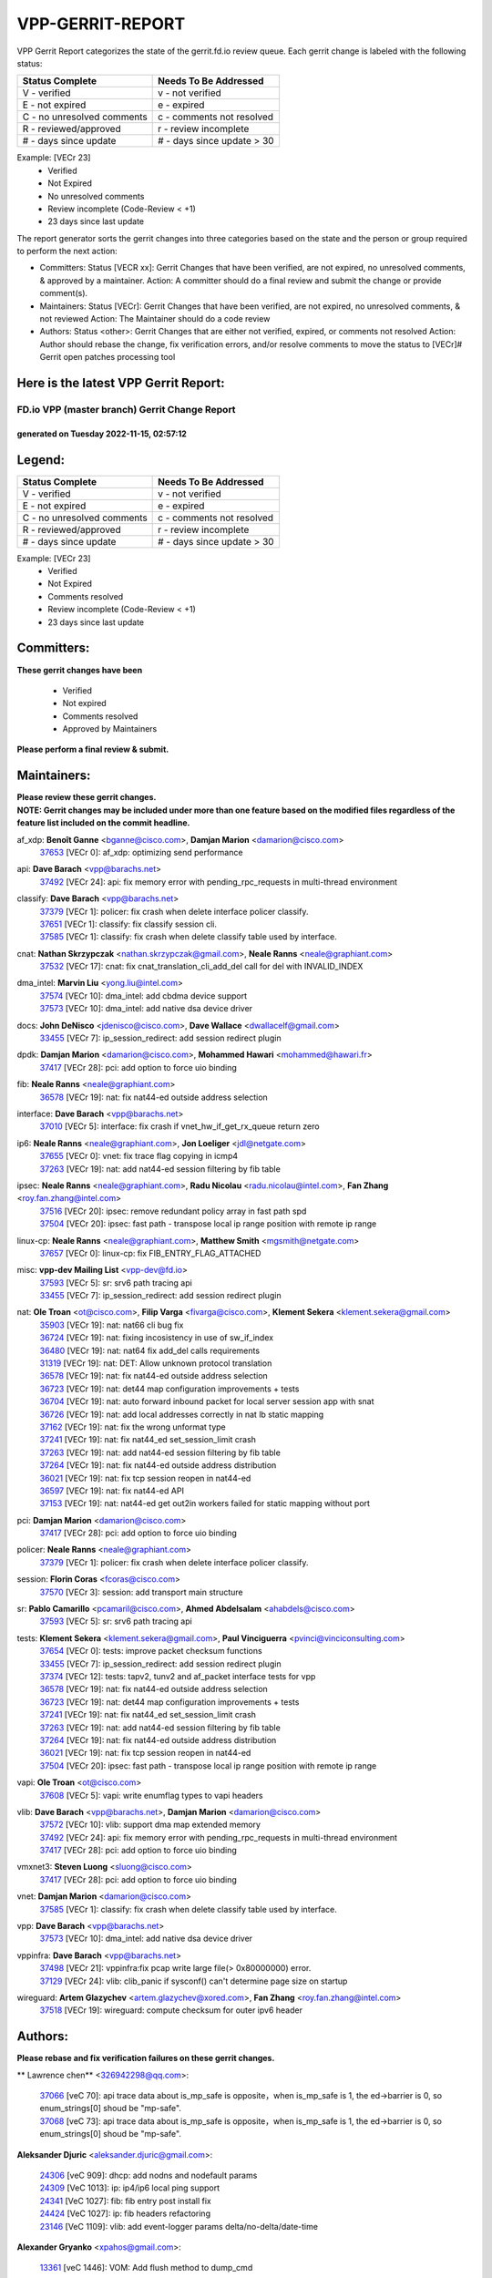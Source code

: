 #################
VPP-GERRIT-REPORT
#################

VPP Gerrit Report categorizes the state of the gerrit.fd.io review queue.  Each gerrit change is labeled with the following status:

========================== ===========================
Status Complete            Needs To Be Addressed
========================== ===========================
V - verified               v - not verified
E - not expired            e - expired
C - no unresolved comments c - comments not resolved
R - reviewed/approved      r - review incomplete
# - days since update      # - days since update > 30
========================== ===========================

Example: [VECr 23]
    - Verified
    - Not Expired
    - No unresolved comments
    - Review incomplete (Code-Review < +1)
    - 23 days since last update

The report generator sorts the gerrit changes into three categories based on the state and the person or group required to perform the next action:

- Committers:
  Status [VECR xx]: Gerrit Changes that have been verified, are not expired, no unresolved comments, & approved by a maintainer.
  Action: A committer should do a final review and submit the change or provide comment(s).

- Maintainers:
  Status [VECr]: Gerrit Changes that have been verified, are not expired, no unresolved comments, & not reviewed
  Action: The Maintainer should do a code review

- Authors:
  Status <other>: Gerrit Changes that are either not verified, expired, or comments not resolved
  Action: Author should rebase the change, fix verification errors, and/or resolve comments to move the status to [VECr]# Gerrit open patches processing tool

Here is the latest VPP Gerrit Report:
-------------------------------------

==============================================
FD.io VPP (master branch) Gerrit Change Report
==============================================
--------------------------------------------
generated on Tuesday 2022-11-15, 02:57:12
--------------------------------------------


Legend:
-------
========================== ===========================
Status Complete            Needs To Be Addressed
========================== ===========================
V - verified               v - not verified
E - not expired            e - expired
C - no unresolved comments c - comments not resolved
R - reviewed/approved      r - review incomplete
# - days since update      # - days since update > 30
========================== ===========================

Example: [VECr 23]
    - Verified
    - Not Expired
    - Comments resolved
    - Review incomplete (Code-Review < +1)
    - 23 days since last update


Committers:
-----------
| **These gerrit changes have been**

    - Verified
    - Not expired
    - Comments resolved
    - Approved by Maintainers

| **Please perform a final review & submit.**

Maintainers:
------------
| **Please review these gerrit changes.**

| **NOTE: Gerrit changes may be included under more than one feature based on the modified files regardless of the feature list included on the commit headline.**

af_xdp: **Benoît Ganne** <bganne@cisco.com>, **Damjan Marion** <damarion@cisco.com>
  | `37653 <https:////gerrit.fd.io/r/c/vpp/+/37653>`_ [VECr 0]: af_xdp: optimizing send performance

api: **Dave Barach** <vpp@barachs.net>
  | `37492 <https:////gerrit.fd.io/r/c/vpp/+/37492>`_ [VECr 24]: api: fix memory error with pending_rpc_requests in multi-thread environment

classify: **Dave Barach** <vpp@barachs.net>
  | `37379 <https:////gerrit.fd.io/r/c/vpp/+/37379>`_ [VECr 1]: policer: fix crash when delete interface policer classify.
  | `37651 <https:////gerrit.fd.io/r/c/vpp/+/37651>`_ [VECr 1]: classify: fix classify session cli.
  | `37585 <https:////gerrit.fd.io/r/c/vpp/+/37585>`_ [VECr 1]: classify: fix crash when delete classify table used by interface.

cnat: **Nathan Skrzypczak** <nathan.skrzypczak@gmail.com>, **Neale Ranns** <neale@graphiant.com>
  | `37532 <https:////gerrit.fd.io/r/c/vpp/+/37532>`_ [VECr 17]: cnat: fix cnat_translation_cli_add_del call for del with INVALID_INDEX

dma_intel: **Marvin Liu** <yong.liu@intel.com>
  | `37574 <https:////gerrit.fd.io/r/c/vpp/+/37574>`_ [VECr 10]: dma_intel: add cbdma device support
  | `37573 <https:////gerrit.fd.io/r/c/vpp/+/37573>`_ [VECr 10]: dma_intel: add native dsa device driver

docs: **John DeNisco** <jdenisco@cisco.com>, **Dave Wallace** <dwallacelf@gmail.com>
  | `33455 <https:////gerrit.fd.io/r/c/vpp/+/33455>`_ [VECr 7]: ip_session_redirect: add session redirect plugin

dpdk: **Damjan Marion** <damarion@cisco.com>, **Mohammed Hawari** <mohammed@hawari.fr>
  | `37417 <https:////gerrit.fd.io/r/c/vpp/+/37417>`_ [VECr 28]: pci: add option to force uio binding

fib: **Neale Ranns** <neale@graphiant.com>
  | `36578 <https:////gerrit.fd.io/r/c/vpp/+/36578>`_ [VECr 19]: nat: fix nat44-ed outside address selection

interface: **Dave Barach** <vpp@barachs.net>
  | `37010 <https:////gerrit.fd.io/r/c/vpp/+/37010>`_ [VECr 5]: interface: fix crash if vnet_hw_if_get_rx_queue return zero

ip6: **Neale Ranns** <neale@graphiant.com>, **Jon Loeliger** <jdl@netgate.com>
  | `37655 <https:////gerrit.fd.io/r/c/vpp/+/37655>`_ [VECr 0]: vnet: fix trace flag copying in icmp4
  | `37263 <https:////gerrit.fd.io/r/c/vpp/+/37263>`_ [VECr 19]: nat: add nat44-ed session filtering by fib table

ipsec: **Neale Ranns** <neale@graphiant.com>, **Radu Nicolau** <radu.nicolau@intel.com>, **Fan Zhang** <roy.fan.zhang@intel.com>
  | `37516 <https:////gerrit.fd.io/r/c/vpp/+/37516>`_ [VECr 20]: ipsec: remove redundant policy array in fast path spd
  | `37504 <https:////gerrit.fd.io/r/c/vpp/+/37504>`_ [VECr 20]: ipsec: fast path - transpose local ip range position with remote ip range

linux-cp: **Neale Ranns** <neale@graphiant.com>, **Matthew Smith** <mgsmith@netgate.com>
  | `37657 <https:////gerrit.fd.io/r/c/vpp/+/37657>`_ [VECr 0]: linux-cp: fix FIB_ENTRY_FLAG_ATTACHED

misc: **vpp-dev Mailing List** <vpp-dev@fd.io>
  | `37593 <https:////gerrit.fd.io/r/c/vpp/+/37593>`_ [VECr 5]: sr: srv6 path tracing api
  | `33455 <https:////gerrit.fd.io/r/c/vpp/+/33455>`_ [VECr 7]: ip_session_redirect: add session redirect plugin

nat: **Ole Troan** <ot@cisco.com>, **Filip Varga** <fivarga@cisco.com>, **Klement Sekera** <klement.sekera@gmail.com>
  | `35903 <https:////gerrit.fd.io/r/c/vpp/+/35903>`_ [VECr 19]: nat: nat66 cli bug fix
  | `36724 <https:////gerrit.fd.io/r/c/vpp/+/36724>`_ [VECr 19]: nat: fixing incosistency in use of sw_if_index
  | `36480 <https:////gerrit.fd.io/r/c/vpp/+/36480>`_ [VECr 19]: nat: nat64 fix add_del calls requirements
  | `31319 <https:////gerrit.fd.io/r/c/vpp/+/31319>`_ [VECr 19]: nat: DET: Allow unknown protocol translation
  | `36578 <https:////gerrit.fd.io/r/c/vpp/+/36578>`_ [VECr 19]: nat: fix nat44-ed outside address selection
  | `36723 <https:////gerrit.fd.io/r/c/vpp/+/36723>`_ [VECr 19]: nat: det44 map configuration improvements + tests
  | `36704 <https:////gerrit.fd.io/r/c/vpp/+/36704>`_ [VECr 19]: nat: auto forward inbound packet for local server session app with snat
  | `36726 <https:////gerrit.fd.io/r/c/vpp/+/36726>`_ [VECr 19]: nat: add local addresses correctly in nat lb static mapping
  | `37162 <https:////gerrit.fd.io/r/c/vpp/+/37162>`_ [VECr 19]: nat: fix the wrong unformat type
  | `37241 <https:////gerrit.fd.io/r/c/vpp/+/37241>`_ [VECr 19]: nat: fix nat44_ed set_session_limit crash
  | `37263 <https:////gerrit.fd.io/r/c/vpp/+/37263>`_ [VECr 19]: nat: add nat44-ed session filtering by fib table
  | `37264 <https:////gerrit.fd.io/r/c/vpp/+/37264>`_ [VECr 19]: nat: fix nat44-ed outside address distribution
  | `36021 <https:////gerrit.fd.io/r/c/vpp/+/36021>`_ [VECr 19]: nat: fix tcp session reopen in nat44-ed
  | `36597 <https:////gerrit.fd.io/r/c/vpp/+/36597>`_ [VECr 19]: nat: fix nat44-ed API
  | `37153 <https:////gerrit.fd.io/r/c/vpp/+/37153>`_ [VECr 19]: nat: nat44-ed get out2in workers failed for static mapping without port

pci: **Damjan Marion** <damarion@cisco.com>
  | `37417 <https:////gerrit.fd.io/r/c/vpp/+/37417>`_ [VECr 28]: pci: add option to force uio binding

policer: **Neale Ranns** <neale@graphiant.com>
  | `37379 <https:////gerrit.fd.io/r/c/vpp/+/37379>`_ [VECr 1]: policer: fix crash when delete interface policer classify.

session: **Florin Coras** <fcoras@cisco.com>
  | `37570 <https:////gerrit.fd.io/r/c/vpp/+/37570>`_ [VECr 3]: session: add transport main structure

sr: **Pablo Camarillo** <pcamaril@cisco.com>, **Ahmed Abdelsalam** <ahabdels@cisco.com>
  | `37593 <https:////gerrit.fd.io/r/c/vpp/+/37593>`_ [VECr 5]: sr: srv6 path tracing api

tests: **Klement Sekera** <klement.sekera@gmail.com>, **Paul Vinciguerra** <pvinci@vinciconsulting.com>
  | `37654 <https:////gerrit.fd.io/r/c/vpp/+/37654>`_ [VECr 0]: tests: improve packet checksum functions
  | `33455 <https:////gerrit.fd.io/r/c/vpp/+/33455>`_ [VECr 7]: ip_session_redirect: add session redirect plugin
  | `37374 <https:////gerrit.fd.io/r/c/vpp/+/37374>`_ [VECr 12]: tests: tapv2, tunv2 and af_packet interface tests for vpp
  | `36578 <https:////gerrit.fd.io/r/c/vpp/+/36578>`_ [VECr 19]: nat: fix nat44-ed outside address selection
  | `36723 <https:////gerrit.fd.io/r/c/vpp/+/36723>`_ [VECr 19]: nat: det44 map configuration improvements + tests
  | `37241 <https:////gerrit.fd.io/r/c/vpp/+/37241>`_ [VECr 19]: nat: fix nat44_ed set_session_limit crash
  | `37263 <https:////gerrit.fd.io/r/c/vpp/+/37263>`_ [VECr 19]: nat: add nat44-ed session filtering by fib table
  | `37264 <https:////gerrit.fd.io/r/c/vpp/+/37264>`_ [VECr 19]: nat: fix nat44-ed outside address distribution
  | `36021 <https:////gerrit.fd.io/r/c/vpp/+/36021>`_ [VECr 19]: nat: fix tcp session reopen in nat44-ed
  | `37504 <https:////gerrit.fd.io/r/c/vpp/+/37504>`_ [VECr 20]: ipsec: fast path - transpose local ip range position with remote ip range

vapi: **Ole Troan** <ot@cisco.com>
  | `37608 <https:////gerrit.fd.io/r/c/vpp/+/37608>`_ [VECr 5]: vapi: write enumflag types to vapi headers

vlib: **Dave Barach** <vpp@barachs.net>, **Damjan Marion** <damarion@cisco.com>
  | `37572 <https:////gerrit.fd.io/r/c/vpp/+/37572>`_ [VECr 10]: vlib: support dma map extended memory
  | `37492 <https:////gerrit.fd.io/r/c/vpp/+/37492>`_ [VECr 24]: api: fix memory error with pending_rpc_requests in multi-thread environment
  | `37417 <https:////gerrit.fd.io/r/c/vpp/+/37417>`_ [VECr 28]: pci: add option to force uio binding

vmxnet3: **Steven Luong** <sluong@cisco.com>
  | `37417 <https:////gerrit.fd.io/r/c/vpp/+/37417>`_ [VECr 28]: pci: add option to force uio binding

vnet: **Damjan Marion** <damarion@cisco.com>
  | `37585 <https:////gerrit.fd.io/r/c/vpp/+/37585>`_ [VECr 1]: classify: fix crash when delete classify table used by interface.

vpp: **Dave Barach** <vpp@barachs.net>
  | `37573 <https:////gerrit.fd.io/r/c/vpp/+/37573>`_ [VECr 10]: dma_intel: add native dsa device driver

vppinfra: **Dave Barach** <vpp@barachs.net>
  | `37498 <https:////gerrit.fd.io/r/c/vpp/+/37498>`_ [VECr 21]: vppinfra:fix pcap write large file(> 0x80000000) error.
  | `37129 <https:////gerrit.fd.io/r/c/vpp/+/37129>`_ [VECr 24]: vlib: clib_panic if sysconf() can't determine page size on startup

wireguard: **Artem Glazychev** <artem.glazychev@xored.com>, **Fan Zhang** <roy.fan.zhang@intel.com>
  | `37518 <https:////gerrit.fd.io/r/c/vpp/+/37518>`_ [VECr 19]: wireguard: compute checksum for outer ipv6 header

Authors:
--------
**Please rebase and fix verification failures on these gerrit changes.**

** Lawrence chen** <326942298@qq.com>:

  | `37066 <https:////gerrit.fd.io/r/c/vpp/+/37066>`_ [veC 70]: api trace data about is_mp_safe is opposite，when is_mp_safe is 1, the ed->barrier is 0, so enum_strings[0] shoud be "mp-safe".
  | `37068 <https:////gerrit.fd.io/r/c/vpp/+/37068>`_ [veC 73]: api trace data about is_mp_safe is opposite，when is_mp_safe is 1, the ed->barrier is 0, so enum_strings[0] shoud be "mp-safe".

**Aleksander Djuric** <aleksander.djuric@gmail.com>:

  | `24306 <https:////gerrit.fd.io/r/c/vpp/+/24306>`_ [veC 909]: dhcp: add nodns and nodefault params
  | `24309 <https:////gerrit.fd.io/r/c/vpp/+/24309>`_ [VeC 1013]: ip: ip4/ip6 local ping support
  | `24341 <https:////gerrit.fd.io/r/c/vpp/+/24341>`_ [VeC 1027]: fib: fib entry post install fix
  | `24424 <https:////gerrit.fd.io/r/c/vpp/+/24424>`_ [VeC 1027]: ip: fib headers refactoring
  | `23146 <https:////gerrit.fd.io/r/c/vpp/+/23146>`_ [VeC 1109]: vlib: add event-logger params delta/no-delta/date-time

**Alexander Gryanko** <xpahos@gmail.com>:

  | `13361 <https:////gerrit.fd.io/r/c/vpp/+/13361>`_ [veC 1446]: VOM: Add flush method to dump_cmd

**Alexander Kabaev** <kan@freebsd.org>:

  | `22272 <https:////gerrit.fd.io/r/c/vpp/+/22272>`_ [VeC 1112]: vlib: allow configuration for default rate limit

**Alexander Skorichenko** <askorichenko@netgate.com>:

  | `37656 <https:////gerrit.fd.io/r/c/vpp/+/37656>`_ [vEC 0]: arp: fix arp request for ip4-glean node

**Aloys Augustin** <aloaugus@cisco.com>:

  | `34844 <https:////gerrit.fd.io/r/c/vpp/+/34844>`_ [VeC 245]: misc: fix physmem allocation error handling
  | `27474 <https:////gerrit.fd.io/r/c/vpp/+/27474>`_ [veC 888]: ip: expose API to enable IP4 on an interface
  | `27460 <https:////gerrit.fd.io/r/c/vpp/+/27460>`_ [veC 890]: quic: WIP: improve scheduling
  | `27127 <https:////gerrit.fd.io/r/c/vpp/+/27127>`_ [veC 903]: ipsec: WIP: IPsec SA pinning experiment
  | `25996 <https:////gerrit.fd.io/r/c/vpp/+/25996>`_ [veC 970]: tap: improve default rx scheduling

**Anatoly Nikulin** <trotux@gmail.com>:

  | `31917 <https:////gerrit.fd.io/r/c/vpp/+/31917>`_ [veC 585]: acl: fix enabling interface counters

**Andreas Schultz** <aschultz@warp10.net>:

  | `27097 <https:////gerrit.fd.io/r/c/vpp/+/27097>`_ [VeC 913]: misc: pass NULL instead off 0 for pointer in variadic functions
  | `15798 <https:////gerrit.fd.io/r/c/vpp/+/15798>`_ [vec 938]: upf: Initial implementation of 3GPP TS 23.214 GTP-U UPF
  | `26038 <https:////gerrit.fd.io/r/c/vpp/+/26038>`_ [veC 969]: tcp: move options parse to separate reusable function
  | `25223 <https:////gerrit.fd.io/r/c/vpp/+/25223>`_ [vec 992]: docs: document alternate compression tools for core files

**Andrej Kozemcak** <andrej.kozemcak@pantheon.tech>:

  | `20489 <https:////gerrit.fd.io/r/c/vpp/+/20489>`_ [veC 1229]: DO_NOT_MERGE: Test build VOM packaged.
  | `16818 <https:////gerrit.fd.io/r/c/vpp/+/16818>`_ [VeC 1393]: Fix asserting in ip4_tcp_udp_compute_checksum.

**Andrew Yourtchenko** <ayourtch@gmail.com>:

  | `37536 <https:////gerrit.fd.io/r/c/vpp/+/37536>`_ [vEC 19]: misc: VPP 22.10 Release Notes
  | `31368 <https:////gerrit.fd.io/r/c/vpp/+/31368>`_ [Vec 145]: vlib: Sleep less in unix input if there were active signals recently
  | `36377 <https:////gerrit.fd.io/r/c/vpp/+/36377>`_ [VeC 158]: tests: add libmemif tests
  | `36142 <https:////gerrit.fd.io/r/c/vpp/+/36142>`_ [veC 176]: build: add a check that "Fix" commits also refer to the commit that they are fixing
  | `35955 <https:////gerrit.fd.io/r/c/vpp/+/35955>`_ [Vec 215]: api: do not attempt to pass the null queue pointer from vl_api_can_send_msg
  | `34635 <https:////gerrit.fd.io/r/c/vpp/+/34635>`_ [VeC 292]: ip: punt socket - take the tags in Ethernet header into consideration
  | `26945 <https:////gerrit.fd.io/r/c/vpp/+/26945>`_ [veC 921]: (to be edited) expectations on tests for the test framework

**Andrey "Zed" Zaikin** <zmail11@gmail.com>:

  | `12748 <https:////gerrit.fd.io/r/c/vpp/+/12748>`_ [VeC 1634]: lb: add missing vip/as indexes to trace strings

**Arthas Kang** <arthas.kang@163.com>:

  | `31084 <https:////gerrit.fd.io/r/c/vpp/+/31084>`_ [veC 650]: plugin lb Fixed NAT4 SNAT invalid src_port ; Add NAT4 TCP SNAT support; Fixed NAT4 add SNAT map with protocol 0;

**Arthur de Kerhor** <arthurdekerhor@gmail.com>:

  | `37059 <https:////gerrit.fd.io/r/c/vpp/+/37059>`_ [VEc 0]: ipsec: new api for sa ips and ports updates
  | `32695 <https:////gerrit.fd.io/r/c/vpp/+/32695>`_ [VEc 7]: ip: add support for buffer offload metadata in ip midchain

**Asumu Takikawa** <asumu@igalia.com>:

  | `16387 <https:////gerrit.fd.io/r/c/vpp/+/16387>`_ [veC 1432]: nat: fix issues in MAP-E port allocation mode
  | `16388 <https:////gerrit.fd.io/r/c/vpp/+/16388>`_ [veC 1439]: CSIT-541: add lwB4 functionality for lw4o6

**Atzm Watanabe** <atzmism@gmail.com>:

  | `36935 <https:////gerrit.fd.io/r/c/vpp/+/36935>`_ [VeC 69]: ikev2: accept rekey request for IKE SA
  | `35224 <https:////gerrit.fd.io/r/c/vpp/+/35224>`_ [VeC 280]: ikev2: fix profile_index for ikev2_sa_dump API

**Avinash Gonsalves** <avinash.gonsalves@nokia.com>:

  | `15084 <https:////gerrit.fd.io/r/c/vpp/+/15084>`_ [veC 643]: ipsec: add multicore crypto scheduler support

**Baruch Siach** <baruch@siach.name>:

  | `33935 <https:////gerrit.fd.io/r/c/vpp/+/33935>`_ [veC 407]: vppinfra: decode aarch64 PC in signal handler
  | `33934 <https:////gerrit.fd.io/r/c/vpp/+/33934>`_ [veC 407]: vppinfra: remove redundant local variables initialization

**Benoît Ganne** <bganne@cisco.com>:

  | `37416 <https:////gerrit.fd.io/r/c/vpp/+/37416>`_ [VeC 31]: virtio: add option to bind interface to uio driver
  | `37313 <https:////gerrit.fd.io/r/c/vpp/+/37313>`_ [VeC 34]: build: add sanitizer option to configure script

**Berenger Foucher** <berenger.foucher@stagiaires.ssi.gouv.fr>:

  | `14578 <https:////gerrit.fd.io/r/c/vpp/+/14578>`_ [veC 1536]: Add X509 authentication support to IKEv2 in VPP

**Bhishma Acharya** <bhishma@rtbrick.com>:

  | `36705 <https:////gerrit.fd.io/r/c/vpp/+/36705>`_ [VeC 109]: ip-neighbor: Fixed delay(1~2s) in neighbor-probe interval
  | `35927 <https:////gerrit.fd.io/r/c/vpp/+/35927>`_ [VeC 216]: fib: enhancement to support change table-id associated with fib-table

**Brant Lin** <brant.lin@ericsson.com>:

  | `14902 <https:////gerrit.fd.io/r/c/vpp/+/14902>`_ [veC 1516]: Fix the crash when creating the vapi context

**Carl Baldwin** <carl@ecbaldwin.net>:

  | `23528 <https:////gerrit.fd.io/r/c/vpp/+/23528>`_ [vec 1092]: docs: Remove redundancy on building VPP page

**Carl Smith** <carl.smith@alliedtelesis.co.nz>:

  | `23634 <https:////gerrit.fd.io/r/c/vpp/+/23634>`_ [VeC 1084]: ipip: return existing if_index if tunnel already exists.

**Chinmaya Agarwal** <chinmaya.agarwal@hsc.com>:

  | `33635 <https:////gerrit.fd.io/r/c/vpp/+/33635>`_ [VeC 438]: sr: fix added for returning correct value for behavior field in API message

**Chris Luke** <chris_luke@comcast.com>:

  | `9483 <https:////gerrit.fd.io/r/c/vpp/+/9483>`_ [VeC 1671]: PAPI unserializer for reply_in_shmem data (VPP-136)

**Christian Hopps** <chopps@chopps.org>:

  | `28657 <https:////gerrit.fd.io/r/c/vpp/+/28657>`_ [VeC 802]: misc: vpp_get_stats: add dump-machine formatting
  | `22353 <https:////gerrit.fd.io/r/c/vpp/+/22353>`_ [VeC 1111]: vlib: add option to use stderr instead of syslog.

**Clement Durand** <clement.durand@polytechnique.edu>:

  | `6274 <https:////gerrit.fd.io/r/c/vpp/+/6274>`_ [veC 1733]: elog: Text-format dump of event logs.

**Damjan Marion** <dmarion@0xa5.net>:

  | `36067 <https:////gerrit.fd.io/r/c/vpp/+/36067>`_ [VeC 195]: vppinfra: move cJSON and jsonformat to vlibmemory
  | `35155 <https:////gerrit.fd.io/r/c/vpp/+/35155>`_ [veC 277]: vppinfra: universal splats and aligned loads/stores
  | `34856 <https:////gerrit.fd.io/r/c/vpp/+/34856>`_ [veC 310]: ethernet: promisc refactor
  | `34845 <https:////gerrit.fd.io/r/c/vpp/+/34845>`_ [veC 311]: ethernet: add_del_mac and change_mac are ethernet specific

**Daniel Beres** <daniel.beres@pantheon.tech>:

  | `34628 <https:////gerrit.fd.io/r/c/vpp/+/34628>`_ [VeC 308]: dns: support AAAA over IPV4

**Dastin Wilski** <dastin.wilski@gmail.com>:

  | `37060 <https:////gerrit.fd.io/r/c/vpp/+/37060>`_ [VeC 72]: ipsec: esp_encrypt prefetch and unroll

**Dave Wallace** <dwallacelf@gmail.com>:

  | `37420 <https:////gerrit.fd.io/r/c/vpp/+/37420>`_ [VEc 9]: tests: remove intermittent failing tests on vpp_debug image

**David Johnson** <davijoh3@cisco.com>:

  | `16670 <https:////gerrit.fd.io/r/c/vpp/+/16670>`_ [veC 1389]: Fix various -Wmaybe-uninitialized and -Wstrict-overflow warnings

**Dmitry Vakhrushev** <dmitry@netgate.com>:

  | `25502 <https:////gerrit.fd.io/r/c/vpp/+/25502>`_ [Vec 545]: interface: getting interface device specific info

**Dmitry Valter** <dvalter@protonmail.com>:

  | `34694 <https:////gerrit.fd.io/r/c/vpp/+/34694>`_ [VeC 220]: vlib: remove process restart cli
  | `34800 <https:////gerrit.fd.io/r/c/vpp/+/34800>`_ [VeC 228]: vppinfra: fix non-zero offsets to NULL pointer

**Dzmitry Sautsa** <dzmitry.sautsa@nokia.com>:

  | `37296 <https:////gerrit.fd.io/r/c/vpp/+/37296>`_ [VeC 31]: dpdk: use adapter MTU in max_frame_size setting

**Ed Kern** <ejk@cisco.com>:

  | `20442 <https:////gerrit.fd.io/r/c/vpp/+/20442>`_ [veC 1232]: build: do not merge

**Feng Gao** <davidfgao@tencent.com>:

  | `26296 <https:////gerrit.fd.io/r/c/vpp/+/26296>`_ [veC 956]: ipsec: Correct inconsistent alignment for crypto_op

**Filip Tehlar** <ftehlar@cisco.com>:

  | `37646 <https:////gerrit.fd.io/r/c/vpp/+/37646>`_ [VEc 0]: tests: add VCL Thru Host Stack TLS in interrupt mode

**Filip Varga** <fivarga@cisco.com>:

  | `35444 <https:////gerrit.fd.io/r/c/vpp/+/35444>`_ [vEC 19]: nat: nat44-ed cleanup & improvements
  | `35966 <https:////gerrit.fd.io/r/c/vpp/+/35966>`_ [vEC 19]: nat: nat44-ed update timeout api
  | `34929 <https:////gerrit.fd.io/r/c/vpp/+/34929>`_ [vEC 19]: nat: det44 map configuration improvements

**Gabriel Oginski** <gabrielx.oginski@intel.com>:

  | `37361 <https:////gerrit.fd.io/r/c/vpp/+/37361>`_ [VEc 20]: wireguard: add atomic mutex
  | `32655 <https:////gerrit.fd.io/r/c/vpp/+/32655>`_ [VeC 521]: crypto: fix possible frame resize

**Gary Boon** <gboon@cisco.com>:

  | `30522 <https:////gerrit.fd.io/r/c/vpp/+/30522>`_ [veC 693]: Add callback support for the dispatch node.
  | `30239 <https:////gerrit.fd.io/r/c/vpp/+/30239>`_ [veC 712]: Add a new function to the MCAP logic that allows a custom header to be added on top of the data in a vlib buffer.
  | `25517 <https:////gerrit.fd.io/r/c/vpp/+/25517>`_ [VeC 991]: vlib: check for null handoff queue element in vlib_buffer_enqueue_to_thread

**Gerard Keown** <gerard.keown@enea.com>:

  | `24369 <https:////gerrit.fd.io/r/c/vpp/+/24369>`_ [veC 1033]: cores: mismatching "worker" & "corelist-workers" parameters can cause coredump

**Govindarajan Mohandoss** <govindarajan.mohandoss@arm.com>:

  | `28164 <https:////gerrit.fd.io/r/c/vpp/+/28164>`_ [veC 825]: acl: ACL Plugin performance improvement for both SF and SL modes
  | `27167 <https:////gerrit.fd.io/r/c/vpp/+/27167>`_ [veC 901]: acl: ACL Plugin performance improvement for both SF and SL modes

**Hedi Bouattour** <hedibouattour2010@gmail.com>:

  | `37248 <https:////gerrit.fd.io/r/c/vpp/+/37248>`_ [VeC 48]: urpf: add show urpf cli
  | `34726 <https:////gerrit.fd.io/r/c/vpp/+/34726>`_ [VeC 101]: interface: add buffer stats api

**Hemant Singh** <hemant@mnkcg.com>:

  | `32077 <https:////gerrit.fd.io/r/c/vpp/+/32077>`_ [veC 465]: fixstyle
  | `32023 <https:////gerrit.fd.io/r/c/vpp/+/32023>`_ [veC 572]: ip-neighbor: Add ip_neighbor_find_entry with ip+interface key

**IJsbrand Wijnands** <iwijnand@cisco.com>:

  | `25696 <https:////gerrit.fd.io/r/c/vpp/+/25696>`_ [veC 984]: mpls: add user defined name tag to mpls tunnels
  | `25678 <https:////gerrit.fd.io/r/c/vpp/+/25678>`_ [veC 984]: tap: tap dev_name and default value for bin api
  | `25677 <https:////gerrit.fd.io/r/c/vpp/+/25677>`_ [veC 984]: tap: tap dev_name and default value for bin api

**Ignas Bačius** <ignas@noia.network>:

  | `22733 <https:////gerrit.fd.io/r/c/vpp/+/22733>`_ [VeC 1106]: gre: allow to delete tunnel by sw_if_index
  | `22666 <https:////gerrit.fd.io/r/c/vpp/+/22666>`_ [VeC 1127]: ip: fix possible use of uninitialized variable

**Igor Mikhailov** <imichail@cisco.com>:

  | `15131 <https:////gerrit.fd.io/r/c/vpp/+/15131>`_ [VeC 1470]: Ensure VPP library version has 2 digits separated by dot.

**Ilia Abashin** <abashinos@gmail.com>:

  | `20234 <https:////gerrit.fd.io/r/c/vpp/+/20234>`_ [veC 1243]: Updated vpp_if_stats to latest version, including fresh documentation

**Ivan Shvedunov** <ivan4th@gmail.com>:

  | `36592 <https:////gerrit.fd.io/r/c/vpp/+/36592>`_ [VeC 132]: stats: handle interface renames properly
  | `36590 <https:////gerrit.fd.io/r/c/vpp/+/36590>`_ [VeC 132]: nat: fix handling checksum offload in nat44-ed
  | `28085 <https:////gerrit.fd.io/r/c/vpp/+/28085>`_ [Vec 839]: hsa: fix proxy crash upon failed connect

**Jack Xu** <jack.c.xu@ericsson.com>:

  | `18406 <https:////gerrit.fd.io/r/c/vpp/+/18406>`_ [veC 1332]: fix multi-enable bug of enable feature function

**Jakub Grajciar** <jgrajcia@cisco.com>:

  | `30575 <https:////gerrit.fd.io/r/c/vpp/+/30575>`_ [VeC 397]: libmemif: add shm debug APIs
  | `28175 <https:////gerrit.fd.io/r/c/vpp/+/28175>`_ [Vec 543]: api: implement api for api trace
  | `30216 <https:////gerrit.fd.io/r/c/vpp/+/30216>`_ [vec 711]: tests: remove sr_mpls from vpp_papi_provider and add sr_mpls object models
  | `30125 <https:////gerrit.fd.io/r/c/vpp/+/30125>`_ [Vec 713]: tests: remove igmp from vpp_papi_provider and refactor igmp object models

**Jakub Havas** <jakub.havas@pantheon.tech>:

  | `33130 <https:////gerrit.fd.io/r/c/vpp/+/33130>`_ [VeC 487]: udp: create an api to dump decaps
  | `32948 <https:////gerrit.fd.io/r/c/vpp/+/32948>`_ [veC 503]: ipfix-export: replace cli command with an implemented api function

**Jan Cavojsky** <jan.cavojsky@pantheon.tech>:

  | `28899 <https:////gerrit.fd.io/r/c/vpp/+/28899>`_ [veC 647]: flowprobe: add API dump of params and list of interfaces for recording
  | `25992 <https:////gerrit.fd.io/r/c/vpp/+/25992>`_ [veC 706]: libmemif: update example applications and documentation
  | `28988 <https:////gerrit.fd.io/r/c/vpp/+/28988>`_ [VeC 783]: vat: avoid crash vpp after command ip_table_dump

**Jason Zhang** <jason.zhang2@arm.com>:

  | `22355 <https:////gerrit.fd.io/r/c/vpp/+/22355>`_ [VeC 1109]: vppinfra: change CLIB_MEMORY_BARRIER to use C11 built-in atomic APIs

**Jasvinder Singh** <jasvinder.singh@intel.com>:

  | `16839 <https:////gerrit.fd.io/r/c/vpp/+/16839>`_ [VeC 1362]: HQoS: update scheduler to support mbuf sched field change

**Jawahar Gundapaneni** <jgundapa@cisco.com>:

  | `25995 <https:////gerrit.fd.io/r/c/vpp/+/25995>`_ [vec 692]: interface: Upstream TAP I/fs with ADMIN_UP
  | `26121 <https:////gerrit.fd.io/r/c/vpp/+/26121>`_ [vec 957]: memif: CLI to debug memif buffer contents

**Jing Peng** <jing@meter.com>:

  | `37058 <https:////gerrit.fd.io/r/c/vpp/+/37058>`_ [VeC 75]: vppapigen: fix json build error

**Jing Peng** <pj.hades@gmail.com>:

  | `36186 <https:////gerrit.fd.io/r/c/vpp/+/36186>`_ [VeC 178]: nat: fix nat44 fib reference count bookkeeping
  | `36062 <https:////gerrit.fd.io/r/c/vpp/+/36062>`_ [VeC 200]: vppinfra: fix duplicate bihash stat update
  | `36042 <https:////gerrit.fd.io/r/c/vpp/+/36042>`_ [VeC 202]: vppinfra: add bihash update interface

**John Lo** <lojultra2020@outlook.com>:

  | `14858 <https:////gerrit.fd.io/r/c/vpp/+/14858>`_ [veC 1498]: Bring back original l2-output node function

**Jordy You** <jordy.you@ericsson.com>:

  | `13016 <https:////gerrit.fd.io/r/c/vpp/+/13016>`_ [VeC 1516]: fix ip checksum issue for odd start address
  | `13002 <https:////gerrit.fd.io/r/c/vpp/+/13002>`_ [veC 1616]: fix ip checksum issue for odd start address if the input data is starting with an odd address,then the calcuation will be error

**Julius Milan** <julius.milan@pantheon.tech>:

  | `29050 <https:////gerrit.fd.io/r/c/vpp/+/29050>`_ [vec 646]: papi: fix name vector stats entry dump
  | `29030 <https:////gerrit.fd.io/r/c/vpp/+/29030>`_ [veC 706]: nat: add per host counters into det44
  | `29029 <https:////gerrit.fd.io/r/c/vpp/+/29029>`_ [VeC 782]: stats: enable setting of name vectors for plugins
  | `29028 <https:////gerrit.fd.io/r/c/vpp/+/29028>`_ [VeC 782]: stats: fix dump of null data entries
  | `25785 <https:////gerrit.fd.io/r/c/vpp/+/25785>`_ [veC 963]: vppinfra: add bitmap search next bit on interval

**Junfeng Wang** <drenfong.wang@intel.com>:

  | `31581 <https:////gerrit.fd.io/r/c/vpp/+/31581>`_ [veC 605]: pppoe: init the variable of result0 result1
  | `29975 <https:////gerrit.fd.io/r/c/vpp/+/29975>`_ [veC 719]: l2: l2output avx512
  | `30117 <https:////gerrit.fd.io/r/c/vpp/+/30117>`_ [veC 719]: l2: test

**Kai Luo** <kailuo.nk@gmail.com>:

  | `37269 <https:////gerrit.fd.io/r/c/vpp/+/37269>`_ [VeC 37]: memif: fix uninitialized variable warning

**Keith Burns** <alagalah@gmail.com>:

  | `22368 <https:////gerrit.fd.io/r/c/vpp/+/22368>`_ [VeC 1143]: vat : VLAN subif formatter accepting 'vlan'       instead of 'vlan_id'

**Kevin Wang** <kevin.wang@arm.com>:

  | `10293 <https:////gerrit.fd.io/r/c/vpp/+/10293>`_ [veC 1749]: vppinfra: use __atomic_fetch_add instead of __sync_fetch_and_add builtins

**King Ma** <kinma@cisco.com>:

  | `20390 <https:////gerrit.fd.io/r/c/vpp/+/20390>`_ [VeC 938]: ip: make reassembled packet to preserve ip.fib_index

**Kingwel Xie** <kingwel.xie@ericsson.com>:

  | `16617 <https:////gerrit.fd.io/r/c/vpp/+/16617>`_ [veC 1344]: perfmon: improvement, HW_CACHE events
  | `16910 <https:////gerrit.fd.io/r/c/vpp/+/16910>`_ [veC 1394]: pg: improved unformat_user to show accurate error message

**Kiran Shastri** <shastrinator@gmail.com>:

  | `20445 <https:////gerrit.fd.io/r/c/vpp/+/20445>`_ [veC 1225]: Fix git usage in vom build scripts

**Klement Sekera** <klement.sekera@gmail.com>:

  | `35739 <https:////gerrit.fd.io/r/c/vpp/+/35739>`_ [veC 236]: tests: refactor assert*counter_equal APIs
  | `35218 <https:////gerrit.fd.io/r/c/vpp/+/35218>`_ [veC 282]: tests: prevent running as root
  | `32435 <https:////gerrit.fd.io/r/c/vpp/+/32435>`_ [veC 287]: nat: enhance test - make sure all workers are hit
  | `33507 <https:////gerrit.fd.io/r/c/vpp/+/33507>`_ [VeC 293]: nat: properly handle truncated packets
  | `27083 <https:////gerrit.fd.io/r/c/vpp/+/27083>`_ [veC 914]: nat: "users" dump for ED-NAT

**Korian Edeline** <korian.edeline@ulg.ac.be>:

  | `14083 <https:////gerrit.fd.io/r/c/vpp/+/14083>`_ [veC 1559]: consistent output for bitmap next_set&next_clear

**Kyeong Min Park** <pak2536@gmail.com>:

  | `30960 <https:////gerrit.fd.io/r/c/vpp/+/30960>`_ [veC 649]: memif: fix invalid next_index selection

**Leung Lai Yung** <benkerbuild@gmail.com>:

  | `36128 <https:////gerrit.fd.io/r/c/vpp/+/36128>`_ [VeC 183]: vppinfra: remove unused line

**Luo Yaozu** <luoyaozu@foxmail.com>:

  | `37073 <https:////gerrit.fd.io/r/c/vpp/+/37073>`_ [veC 70]: ip neighbor: fix debug log format output

**Mauricio Solis** <mauricio.solisjr@tno.nl>:

  | `29862 <https:////gerrit.fd.io/r/c/vpp/+/29862>`_ [VeC 267]: ip6 ioam: updated iOAM plugin based on https://github.com/inband-oam/ietf/blob/master/drafts/versions/03/draft-ietf-ippm-ioam-ipv6-options-03.txt and https://tools.ietf.org/html/draft-ietf-ippm-ioam-data-10

**Mercury Noah** <mercury124185@gmail.com>:

  | `36492 <https:////gerrit.fd.io/r/c/vpp/+/36492>`_ [VeC 143]: ip6-nd: fix ip6-nd proxy issue
  | `35916 <https:////gerrit.fd.io/r/c/vpp/+/35916>`_ [VeC 215]: arp: fix the arp proxy issue

**Michael Yu** <michael.a.yu@nokia-sbell.com>:

  | `30454 <https:////gerrit.fd.io/r/c/vpp/+/30454>`_ [VeC 697]: devices: fix af-packet device TX stuck issue

**Michal Kalderon** <mkalderon@marvell.com>:

  | `34795 <https:////gerrit.fd.io/r/c/vpp/+/34795>`_ [vec 321]: svm: Fix chunk allocation when data_size is larger than max chunk size

**Miklos Tirpak** <miklos.tirpak@gmail.com>:

  | `34873 <https:////gerrit.fd.io/r/c/vpp/+/34873>`_ [VeC 308]: nat: reliable TCP conn close in NAT44-ed
  | `34851 <https:////gerrit.fd.io/r/c/vpp/+/34851>`_ [VeC 311]: nat: reliable TCP conn establishment in NAT44-ed

**Mohammed Alshohayeb** <mshohayeb@wirefilter.com>:

  | `16470 <https:////gerrit.fd.io/r/c/vpp/+/16470>`_ [veC 1412]: docs: clarify doxygen vec _align behaviour.

**Mohsin Kazmi** <sykazmi@cisco.com>:

  | `37505 <https:////gerrit.fd.io/r/c/vpp/+/37505>`_ [vEC 24]: gso: add gso documentation
  | `36302 <https:////gerrit.fd.io/r/c/vpp/+/36302>`_ [VeC 46]: gso: use the header offsets from buffer metadata
  | `36513 <https:////gerrit.fd.io/r/c/vpp/+/36513>`_ [VeC 139]: libmemif: add the binaries in the packaging
  | `36484 <https:////gerrit.fd.io/r/c/vpp/+/36484>`_ [VeC 145]: libmemif: add testing application
  | `36296 <https:////gerrit.fd.io/r/c/vpp/+/36296>`_ [veC 168]: pg: fix the use of hdr offsets in buffer metadata
  | `35934 <https:////gerrit.fd.io/r/c/vpp/+/35934>`_ [veC 182]: devices: add cli support to enable disable qdisc bypass
  | `35912 <https:////gerrit.fd.io/r/c/vpp/+/35912>`_ [VeC 220]: interface: fix the processing levels
  | `34517 <https:////gerrit.fd.io/r/c/vpp/+/34517>`_ [Vec 364]: hash: fix the Extension Header for ipv6 in crc32_5tuples
  | `32837 <https:////gerrit.fd.io/r/c/vpp/+/32837>`_ [veC 510]: gso: improve interface handling
  | `31700 <https:////gerrit.fd.io/r/c/vpp/+/31700>`_ [VeC 602]: interface: rename runtime data func

**Nathan Moos** <nmoos@cisco.com>:

  | `30792 <https:////gerrit.fd.io/r/c/vpp/+/30792>`_ [Vec 658]: build: add config option for LD_PRELOAD

**Nathan Skrzypczak** <nathan.skrzypczak@gmail.com>:

  | `34713 <https:////gerrit.fd.io/r/c/vpp/+/34713>`_ [VeC 39]: vppinfra: improve & test abstract socket
  | `31449 <https:////gerrit.fd.io/r/c/vpp/+/31449>`_ [veC 45]: cnat: dont compute offloaded cksums
  | `32820 <https:////gerrit.fd.io/r/c/vpp/+/32820>`_ [VeC 45]: cnat: better cnat snat-policy cli
  | `33264 <https:////gerrit.fd.io/r/c/vpp/+/33264>`_ [VeC 45]: pbl: Port based balancer
  | `32821 <https:////gerrit.fd.io/r/c/vpp/+/32821>`_ [VeC 45]: cnat: add ip/client bihash
  | `29748 <https:////gerrit.fd.io/r/c/vpp/+/29748>`_ [VeC 45]: cnat: remove rwlock on ts
  | `34108 <https:////gerrit.fd.io/r/c/vpp/+/34108>`_ [VeC 45]: cnat: flag to disable rsession
  | `35805 <https:////gerrit.fd.io/r/c/vpp/+/35805>`_ [VeC 45]: dpdk: add intf tag to dev{} subinput
  | `34734 <https:////gerrit.fd.io/r/c/vpp/+/34734>`_ [VeC 119]: memif: autogenerate socket_ids
  | `34552 <https:////gerrit.fd.io/r/c/vpp/+/34552>`_ [VeC 312]: cnat: add single lookup

**Naveen Joy** <najoy@cisco.com>:

  | `33000 <https:////gerrit.fd.io/r/c/vpp/+/33000>`_ [VeC 500]: tests: alternative log directory for unittest logs
  | `31937 <https:////gerrit.fd.io/r/c/vpp/+/31937>`_ [vec 577]: tests: enable make test to be run inside a VM
  | `18602 <https:////gerrit.fd.io/r/c/vpp/+/18602>`_ [VeC 1124]: tests: fixes test_bier_e2e_64 for python3
  | `22817 <https:////gerrit.fd.io/r/c/vpp/+/22817>`_ [VeC 1124]: tests: fix scapy error when using python3
  | `18606 <https:////gerrit.fd.io/r/c/vpp/+/18606>`_ [veC 1323]: fixes TypeError raised by the framework when using python3
  | `18128 <https:////gerrit.fd.io/r/c/vpp/+/18128>`_ [VeC 1347]: make-test: apply common PEP8 style conventions

**Neale Ranns** <neale@graphiant.com>:

  | `36821 <https:////gerrit.fd.io/r/c/vpp/+/36821>`_ [VeC 95]: vlib: "sh errors" shows error severity counters
  | `35436 <https:////gerrit.fd.io/r/c/vpp/+/35436>`_ [VeC 255]: qos: Dual loop the QoS record node
  | `34686 <https:////gerrit.fd.io/r/c/vpp/+/34686>`_ [vec 341]: dependency: Create the dependency graph tracking infra. A simple cut-n-paste of what is already present in FIB
  | `34687 <https:////gerrit.fd.io/r/c/vpp/+/34687>`_ [VeC 341]: fib: Remove the fib graph dependency code
  | `34688 <https:////gerrit.fd.io/r/c/vpp/+/34688>`_ [VeC 342]: dependency: Dpendency tracking improvements
  | `34689 <https:////gerrit.fd.io/r/c/vpp/+/34689>`_ [veC 343]: interface: Add a dependency node to a SW interface fib: update the adjacnecy subsystem to use interface dependency tracking
  | `33510 <https:////gerrit.fd.io/r/c/vpp/+/33510>`_ [VeC 454]: tests: Test for ARP behaviour on links with a /32 configured
  | `32770 <https:////gerrit.fd.io/r/c/vpp/+/32770>`_ [VeC 461]: ip: A weak host mode for IPv6
  | `26811 <https:////gerrit.fd.io/r/c/vpp/+/26811>`_ [Vec 467]: ipsec: Make Add/Del SA MP safe
  | `32760 <https:////gerrit.fd.io/r/c/vpp/+/32760>`_ [VeC 501]: fib: tunnel: Pin a tunnel's egress interface to its source
  | `30412 <https:////gerrit.fd.io/r/c/vpp/+/30412>`_ [veC 544]: ethernet: Ether types on the API
  | `27086 <https:////gerrit.fd.io/r/c/vpp/+/27086>`_ [Vec 544]: ip: ip6 rewrite performance bump
  | `31428 <https:////gerrit.fd.io/r/c/vpp/+/31428>`_ [veC 572]: ipsec: Remove the backend infra
  | `31397 <https:////gerrit.fd.io/r/c/vpp/+/31397>`_ [VeC 577]: vppapigen: Support an 'mpsafe' keyword on the API
  | `31695 <https:////gerrit.fd.io/r/c/vpp/+/31695>`_ [veC 592]: teib: Fix fib-index for nh and peer
  | `31780 <https:////gerrit.fd.io/r/c/vpp/+/31780>`_ [Vec 594]: dpdk: Fix the handling of failed burst enqueues for crypto ops
  | `31788 <https:////gerrit.fd.io/r/c/vpp/+/31788>`_ [VeC 595]: ip: Repeat ip4 prefetch strategy for ip6 in rewrite
  | `30141 <https:////gerrit.fd.io/r/c/vpp/+/30141>`_ [veC 713]: tests: Sum stats over all threads
  | `29494 <https:////gerrit.fd.io/r/c/vpp/+/29494>`_ [veC 755]: devices: NULL device
  | `29310 <https:////gerrit.fd.io/r/c/vpp/+/29310>`_ [veC 767]: pg: Coverity warning of uninitialised variable
  | `28966 <https:////gerrit.fd.io/r/c/vpp/+/28966>`_ [veC 784]: misc: lawful-intercept Move to plugin
  | `26693 <https:////gerrit.fd.io/r/c/vpp/+/26693>`_ [veC 934]: ip: Dedicated ip[46] rewrite nodes for tagged traffic
  | `25973 <https:////gerrit.fd.io/r/c/vpp/+/25973>`_ [vec 971]: tests: Do not use randomly named directories for test results
  | `24135 <https:////gerrit.fd.io/r/c/vpp/+/24135>`_ [veC 1053]: ip: Vectorized mtrie lookup
  | `18739 <https:////gerrit.fd.io/r/c/vpp/+/18739>`_ [veC 1313]: Copyright update check
  | `17086 <https:////gerrit.fd.io/r/c/vpp/+/17086>`_ [veC 1387]: L2-FIB: make the result 16 bytes

**Nick Zavaritsky** <nick.zavaritsky@emnify.com>:

  | `26617 <https:////gerrit.fd.io/r/c/vpp/+/26617>`_ [Vec 899]: gtpu geneve vxlan vxlan-gpe vxlan-gbp: DPO leak
  | `25691 <https:////gerrit.fd.io/r/c/vpp/+/25691>`_ [vec 912]: gtpu: fix encap_vrf_id conversion in binapi handler

**Nitin Saxena** <nsaxena@marvell.com>:

  | `28643 <https:////gerrit.fd.io/r/c/vpp/+/28643>`_ [VeC 803]: interface: Fix possible memleaks in standard APIs

**Nobuhiro Miki** <nmiki@yahoo-corp.jp>:

  | `37268 <https:////gerrit.fd.io/r/c/vpp/+/37268>`_ [VeC 32]: lb: add source ip based sticky load balancing

**Ole Troan** <otroan@employees.org>:

  | `33819 <https:////gerrit.fd.io/r/c/vpp/+/33819>`_ [veC 392]: api: binary-api-json command to call api from vpp cli
  | `33518 <https:////gerrit.fd.io/r/c/vpp/+/33518>`_ [veC 418]: vat: disable vat linked into vpp by default
  | `31656 <https:////gerrit.fd.io/r/c/vpp/+/31656>`_ [VeC 537]: vpp: api to get connection information
  | `30484 <https:////gerrit.fd.io/r/c/vpp/+/30484>`_ [veC 539]: api: crcchecker list messages marked deprecated that can be removed
  | `28822 <https:////gerrit.fd.io/r/c/vpp/+/28822>`_ [veC 594]: api: show api message-table deprecated

**Onong Tayeng** <onong.tayeng@gmail.com>:

  | `16356 <https:////gerrit.fd.io/r/c/vpp/+/16356>`_ [veC 1426]: Python 3 supporting PAPI rpm

**Parham Fisher** <s3m2e1.6star@gmail.com>:

  | `16201 <https:////gerrit.fd.io/r/c/vpp/+/16201>`_ [VeC 938]: ip_reassembly_enable_disable vat command is added.
  | `20308 <https:////gerrit.fd.io/r/c/vpp/+/20308>`_ [veC 1232]: nat: If a feature like abf is enabled,      the next node of nat44-out2in is not ip4-lookup.      so I find next node using vnet_feature_next.
  | `15173 <https:////gerrit.fd.io/r/c/vpp/+/15173>`_ [veC 1498]: initialize next0, because of following compile error: ‘next0’ may be used uninitialized in this function [-Werror=maybe-uninitialized]
  | `14848 <https:////gerrit.fd.io/r/c/vpp/+/14848>`_ [veC 1519]: speed and duplex must set when link is up, otherwise the value of them is unknown.

**Paul Vinciguerra** <pvinci@vinciconsulting.com>:

  | `24082 <https:////gerrit.fd.io/r/c/vpp/+/24082>`_ [veC 536]: vlib: log - fix input handling of 'default' subclass
  | `30545 <https:////gerrit.fd.io/r/c/vpp/+/30545>`_ [veC 539]: tests: refactor gbp tests
  | `26832 <https:////gerrit.fd.io/r/c/vpp/+/26832>`_ [veC 539]: vxlan-gpe: update api defaults/fix protocol
  | `26150 <https:////gerrit.fd.io/r/c/vpp/+/26150>`_ [VeC 544]: build: fix make 'install-deps' on fresh container
  | `31997 <https:////gerrit.fd.io/r/c/vpp/+/31997>`_ [VeC 544]: build: fix missing clang dependency in make install-dep
  | `27349 <https:////gerrit.fd.io/r/c/vpp/+/27349>`_ [VeC 544]: libmemif:  don't redefine _GNU_SOURCE
  | `27351 <https:////gerrit.fd.io/r/c/vpp/+/27351>`_ [veC 544]: libmemif: fix dockerfile for examples
  | `31999 <https:////gerrit.fd.io/r/c/vpp/+/31999>`_ [veC 548]: acl:  remove VppAclPlugin from vpp_acl.py
  | `32199 <https:////gerrit.fd.io/r/c/vpp/+/32199>`_ [veC 559]: tests: fix IndexError in framework.py
  | `32198 <https:////gerrit.fd.io/r/c/vpp/+/32198>`_ [VeC 559]: tests: fix resource leaks in vpp_pg_interface.py
  | `32117 <https:////gerrit.fd.io/r/c/vpp/+/32117>`_ [VeC 560]: tests: move ip neighbor code from vpp_papi_provider
  | `32119 <https:////gerrit.fd.io/r/c/vpp/+/32119>`_ [veC 567]: tests: clean up ipfix_exporter from vpp_papi_provider
  | `32118 <https:////gerrit.fd.io/r/c/vpp/+/32118>`_ [veC 567]: tests: cleanup udp_encap from vpp_papi_provider
  | `32005 <https:////gerrit.fd.io/r/c/vpp/+/32005>`_ [veC 577]: api:  set missing default values for is_add fields
  | `31998 <https:////gerrit.fd.io/r/c/vpp/+/31998>`_ [VeC 578]: arping: fix vat_help typo in api file
  | `27353 <https:////gerrit.fd.io/r/c/vpp/+/27353>`_ [veC 636]: build: add make targets for vom/libmemif
  | `31296 <https:////gerrit.fd.io/r/c/vpp/+/31296>`_ [veC 636]: misc: whitespace changes from clang-format-10
  | `31295 <https:////gerrit.fd.io/r/c/vpp/+/31295>`_ [VeC 637]: misc: remove indent-on linter
  | `26178 <https:////gerrit.fd.io/r/c/vpp/+/26178>`_ [veC 639]: api: add msg_id to 'client input queue is stuffed...' message
  | `30546 <https:////gerrit.fd.io/r/c/vpp/+/30546>`_ [veC 640]: vxlan-gbp: add interface_name to dump/details to use VppVxlanGbpTunnel
  | `26873 <https:////gerrit.fd.io/r/c/vpp/+/26873>`_ [veC 640]: misc: vom - fix variable name in dhcp_client_cmds bind_cmd
  | `24570 <https:////gerrit.fd.io/r/c/vpp/+/24570>`_ [veC 640]: gbp: set VNID_INVALID to last value in range
  | `23018 <https:////gerrit.fd.io/r/c/vpp/+/23018>`_ [veC 640]: devices: add context around console messages
  | `26871 <https:////gerrit.fd.io/r/c/vpp/+/26871>`_ [veC 640]: misc: vom - cleanup typos for doxygen
  | `26833 <https:////gerrit.fd.io/r/c/vpp/+/26833>`_ [veC 640]: tests: refactor VppInterface
  | `26872 <https:////gerrit.fd.io/r/c/vpp/+/26872>`_ [veC 640]: misc: vom - fix typo in gbp-endpoint-create: to_string
  | `26291 <https:////gerrit.fd.io/r/c/vpp/+/26291>`_ [vec 640]: tests: add tests for ip.api
  | `30551 <https:////gerrit.fd.io/r/c/vpp/+/30551>`_ [vec 640]: misc: fix typo in foreach_vnet_api_error
  | `30361 <https:////gerrit.fd.io/r/c/vpp/+/30361>`_ [veC 640]: papi: refactor client to decouple dependency on transport
  | `30401 <https:////gerrit.fd.io/r/c/vpp/+/30401>`_ [Vec 640]: papi: only build python3 binary distributions
  | `30350 <https:////gerrit.fd.io/r/c/vpp/+/30350>`_ [veC 640]: papi: calculate function properties once
  | `30360 <https:////gerrit.fd.io/r/c/vpp/+/30360>`_ [veC 640]: papi: mark apifiles option of VPPApiClient as non-optional
  | `30220 <https:////gerrit.fd.io/r/c/vpp/+/30220>`_ [veC 640]: vapi: cleanup nits in vapi doc
  | `24131 <https:////gerrit.fd.io/r/c/vpp/+/24131>`_ [VeC 684]: vlib: add LSB standard exit codes if vpp doesn't start properly
  | `21208 <https:////gerrit.fd.io/r/c/vpp/+/21208>`_ [veC 698]: tests: don't pin python dependencies
  | `30435 <https:////gerrit.fd.io/r/c/vpp/+/30435>`_ [veC 698]: tests: fix node variant tests
  | `30343 <https:////gerrit.fd.io/r/c/vpp/+/30343>`_ [veC 706]: api: remove [backwards_compatable] option and bump semver
  | `30289 <https:////gerrit.fd.io/r/c/vpp/+/30289>`_ [veC 710]: tests:  split wireguard tests from configuation classes
  | `26703 <https:////gerrit.fd.io/r/c/vpp/+/26703>`_ [veC 710]: tests: fix memif ping
  | `29938 <https:////gerrit.fd.io/r/c/vpp/+/29938>`_ [VeC 713]: tests: refactor debug_internal into subclass of VppTestCase
  | `30078 <https:////gerrit.fd.io/r/c/vpp/+/30078>`_ [veC 722]: tests: vpp_papi EXPERIMENT Do not merge!!!
  | `25727 <https:////gerrit.fd.io/r/c/vpp/+/25727>`_ [VeC 912]: papi: build setup under python3
  | `26886 <https:////gerrit.fd.io/r/c/vpp/+/26886>`_ [veC 923]: vom: update .clang-format
  | `26225 <https:////gerrit.fd.io/r/c/vpp/+/26225>`_ [VeC 960]: vppapigen: for vat plugins, use local_logger
  | `24573 <https:////gerrit.fd.io/r/c/vpp/+/24573>`_ [VeC 1021]: ethernet: create unique default loopback mac-addresses
  | `24132 <https:////gerrit.fd.io/r/c/vpp/+/24132>`_ [VeC 1040]: tests:  improve checks for test_tap
  | `23555 <https:////gerrit.fd.io/r/c/vpp/+/23555>`_ [VeC 1041]: tests: ensure host has enough cores for test
  | `24189 <https:////gerrit.fd.io/r/c/vpp/+/24189>`_ [VeC 1046]: tests: refactor QUICAppWorker
  | `24107 <https:////gerrit.fd.io/r/c/vpp/+/24107>`_ [veC 1046]: tests: Experiment - log info in case of startUpClass failure
  | `24159 <https:////gerrit.fd.io/r/c/vpp/+/24159>`_ [veC 1047]: tests: vlib - remove set pmc instructions-per-clock
  | `23755 <https:////gerrit.fd.io/r/c/vpp/+/23755>`_ [vec 1047]: papi tests: add ability for test to connect via vapi socket
  | `23349 <https:////gerrit.fd.io/r/c/vpp/+/23349>`_ [veC 1053]: build: add python imports to 'make checkstyle'
  | `24114 <https:////gerrit.fd.io/r/c/vpp/+/24114>`_ [veC 1053]: tests:  use flake8 for 'make test-checkstyle'
  | `24087 <https:////gerrit.fd.io/r/c/vpp/+/24087>`_ [veC 1060]: tests: ip6 add comments in SLAAC test
  | `23030 <https:////gerrit.fd.io/r/c/vpp/+/23030>`_ [veC 1061]: tests: enable dpdk plugin
  | `23488 <https:////gerrit.fd.io/r/c/vpp/+/23488>`_ [veC 1069]: tests: don't try to remove vpp_config without conn to api.
  | `23951 <https:////gerrit.fd.io/r/c/vpp/+/23951>`_ [Vec 1069]: vppapigen: fix for explicit types
  | `23664 <https:////gerrit.fd.io/r/c/vpp/+/23664>`_ [veC 1078]: tests:  skip test if can't run worker executable
  | `23491 <https:////gerrit.fd.io/r/c/vpp/+/23491>`_ [veC 1080]: tests: fix run_test exception
  | `23697 <https:////gerrit.fd.io/r/c/vpp/+/23697>`_ [veC 1081]: tests: change vapi_response_timeout in cli test
  | `23490 <https:////gerrit.fd.io/r/c/vpp/+/23490>`_ [VeC 1082]: tests: framework VppDiedError - handle vpp hung
  | `23521 <https:////gerrit.fd.io/r/c/vpp/+/23521>`_ [veC 1083]: tests: vpp_pg_interface.py don't let OSError impact subsequent tests
  | `17251 <https:////gerrit.fd.io/r/c/vpp/+/17251>`_ [veC 1085]: Dependencies test: Do not commit!
  | `23487 <https:////gerrit.fd.io/r/c/vpp/+/23487>`_ [veC 1089]: tests: don't introduce changes that link VppTestCase and run_tests.py
  | `23492 <https:////gerrit.fd.io/r/c/vpp/+/23492>`_ [veC 1092]: tests: no longer allow bare "except:"'s
  | `23314 <https:////gerrit.fd.io/r/c/vpp/+/23314>`_ [veC 1103]: vpp: update 'ip virtual' short help to match parser
  | `23125 <https:////gerrit.fd.io/r/c/vpp/+/23125>`_ [veC 1109]: crypto-openssl: show opennssl version name
  | `23068 <https:////gerrit.fd.io/r/c/vpp/+/23068>`_ [veC 1110]: pg: expand interface name in show packet-generator
  | `23031 <https:////gerrit.fd.io/r/c/vpp/+/23031>`_ [veC 1111]: tests: remove python2isms from framework.py
  | `20292 <https:////gerrit.fd.io/r/c/vpp/+/20292>`_ [veC 1152]: tests: have test_flowprobe.py use existing api calls
  | `20632 <https:////gerrit.fd.io/r/c/vpp/+/20632>`_ [veC 1192]: tests: improve ipsec test performance
  | `20945 <https:////gerrit.fd.io/r/c/vpp/+/20945>`_ [VeC 1203]: vapi: fix vapi_c_gen.py suport for defaults
  | `19522 <https:////gerrit.fd.io/r/c/vpp/+/19522>`_ [Vec 1203]: api:  return errorcode cli_inband
  | `20266 <https:////gerrit.fd.io/r/c/vpp/+/20266>`_ [veC 1209]: tests: refactor CliFailedCommandError
  | `20484 <https:////gerrit.fd.io/r/c/vpp/+/20484>`_ [Vec 1209]: misc: add dependency info to commit template
  | `20619 <https:////gerrit.fd.io/r/c/vpp/+/20619>`_ [veC 1221]: tests: create PROFILE=1 CI job.
  | `20616 <https:////gerrit.fd.io/r/c/vpp/+/20616>`_ [veC 1222]: tests: fix VppGbpContractRule
  | `20326 <https:////gerrit.fd.io/r/c/vpp/+/20326>`_ [veC 1228]: tests: - experiment--identify dup. object creation in tests.
  | `20414 <https:////gerrit.fd.io/r/c/vpp/+/20414>`_ [VeC 1232]: build:  Update .gitignore
  | `20202 <https:////gerrit.fd.io/r/c/vpp/+/20202>`_ [veC 1235]: mpls: mpls_sw_interface_enable_disable should return error
  | `20171 <https:////gerrit.fd.io/r/c/vpp/+/20171>`_ [veC 1244]: mpls: fix coredump if disabling mpls on non-mpls int. via api
  | `20200 <https:////gerrit.fd.io/r/c/vpp/+/20200>`_ [veC 1244]: interface: return an error if sw_interface_set_unnumbered fails.
  | `18166 <https:////gerrit.fd.io/r/c/vpp/+/18166>`_ [veC 1340]: Tests: test/vpp_interface.py. Compute static properties once.
  | `18020 <https:////gerrit.fd.io/r/c/vpp/+/18020>`_ [VeC 1349]: Do Not Commit! test_Reassembly.
  | `17093 <https:////gerrit.fd.io/r/c/vpp/+/17093>`_ [veC 1378]: VTL: Fix Segment routing API tests.
  | `16991 <https:////gerrit.fd.io/r/c/vpp/+/16991>`_ [veC 1391]: VTL: Change classify_add_del_session vpp_papi_provider.py logic to support 'skip_n_vectors'.
  | `16724 <https:////gerrit.fd.io/r/c/vpp/+/16724>`_ [veC 1404]: Add bug reporting framework to tests.
  | `16660 <https:////gerrit.fd.io/r/c/vpp/+/16660>`_ [VeC 1411]: test framework.py Handle missing docstring gracefully.
  | `16616 <https:////gerrit.fd.io/r/c/vpp/+/16616>`_ [VeC 1412]: tests: Rework vpp config generation.
  | `16270 <https:////gerrit.fd.io/r/c/vpp/+/16270>`_ [veC 1445]: Fix typo.  vpp_papi/vpp_serializer.py
  | `16285 <https:////gerrit.fd.io/r/c/vpp/+/16285>`_ [veC 1445]: test/framework.py: add exception handling to Worker.
  | `16158 <https:////gerrit.fd.io/r/c/vpp/+/16158>`_ [VeC 1445]: Alternative to Fix test framework keepalive

**Pavel Kotucek** <pavel.kotucek@pantheon.tech>:

  | `28019 <https:////gerrit.fd.io/r/c/vpp/+/28019>`_ [VeC 845]: misc: (NAT) eBPF traceability
  | `17565 <https:////gerrit.fd.io/r/c/vpp/+/17565>`_ [VeC 1365]: Fix VPP-1506

**Pengjieyou** <pangkityau@gmail.com>:

  | `33528 <https:////gerrit.fd.io/r/c/vpp/+/33528>`_ [VeC 452]: acl: fix ipv6 address match of acl_plugin

**Peter Skvarka** <pskvarka@frinx.io>:

  | `30177 <https:////gerrit.fd.io/r/c/vpp/+/30177>`_ [vec 165]: flowprobe: memory leak unreleased frame
  | `29493 <https:////gerrit.fd.io/r/c/vpp/+/29493>`_ [veC 718]: flowprobe: memory leak unreleased frame

**Pierre Pfister** <ppfister@cisco.com>:

  | `14358 <https:////gerrit.fd.io/r/c/vpp/+/14358>`_ [veC 1349]: Add vat plugin path to run-vat
  | `14782 <https:////gerrit.fd.io/r/c/vpp/+/14782>`_ [veC 1524]: Fix 'show lb vips' CLI command

**Ping Yu** <ping.yu@intel.com>:

  | `26310 <https:////gerrit.fd.io/r/c/vpp/+/26310>`_ [VeC 956]: dpdk: fix an issue that hw offload
  | `24903 <https:////gerrit.fd.io/r/c/vpp/+/24903>`_ [vec 1008]: tls: handle TCP reset in TLS stack
  | `24336 <https:////gerrit.fd.io/r/c/vpp/+/24336>`_ [vec 1034]: tls: openssl handle closure alert
  | `24138 <https:////gerrit.fd.io/r/c/vpp/+/24138>`_ [veC 1053]: svm: fix a dead wait for svm message
  | `21213 <https:////gerrit.fd.io/r/c/vpp/+/21213>`_ [veC 1190]: tls: enable openssl master build
  | `16798 <https:////gerrit.fd.io/r/c/vpp/+/16798>`_ [veC 1399]: Fix build issue if using openssl 3.0.0 dev branch
  | `16640 <https:////gerrit.fd.io/r/c/vpp/+/16640>`_ [veC 1415]: fix an issue for vfio auto detection

**Piotr Kleski** <piotrx.kleski@intel.com>:

  | `30383 <https:////gerrit.fd.io/r/c/vpp/+/30383>`_ [VeC 637]: ipsec: async mode restrictions

**RADHA KRISHNA SARAGADAM** <krishna_srk2003@yahoo.com>:

  | `36711 <https:////gerrit.fd.io/r/c/vpp/+/36711>`_ [Vec 111]: ebuild: upgrade vagrant ubuntu version to 20.04

**Radu Nicolau** <radu.nicolau@intel.com>:

  | `31702 <https:////gerrit.fd.io/r/c/vpp/+/31702>`_ [vec 544]: avf: performance improvement
  | `30974 <https:////gerrit.fd.io/r/c/vpp/+/30974>`_ [vec 614]: vlib: startup multi-arch variant configuration fix for interfaces

**Rajesh Saluja** <rajsaluj@cisco.com>:

  | `31016 <https:////gerrit.fd.io/r/c/vpp/+/31016>`_ [veC 655]: estimated mtu should be derived from max_fragment_length

**Rajith Ramakrishna** <rajith@rtbrick.com>:

  | `35291 <https:////gerrit.fd.io/r/c/vpp/+/35291>`_ [vec 273]: ip6: fix packet drop of NS message for link local destination.
  | `35289 <https:////gerrit.fd.io/r/c/vpp/+/35289>`_ [VeC 275]: fib: fix the crash in worker when fib_path_list_pool expands
  | `35227 <https:////gerrit.fd.io/r/c/vpp/+/35227>`_ [VeC 279]: fib: fix fib path pool expand cases fib_path_create, fib_path_create_special are not thread safe when the fib path pool expand.

**Ryan King** <ryanking8215@gmail.com>:

  | `20078 <https:////gerrit.fd.io/r/c/vpp/+/20078>`_ [veC 1245]: fix client making cpu high after vpp restart

**Ryujiro Shibuya** <ryujiro.shibuya@owmobility.com>:

  | `27790 <https:////gerrit.fd.io/r/c/vpp/+/27790>`_ [Vec 861]: tcp: rework on rcv wnd adjustment
  | `23979 <https:////gerrit.fd.io/r/c/vpp/+/23979>`_ [veC 1060]: svm: add an option to keep margin in the fifo

**Sachin Saxena** <sachin.saxena18@gmail.com>:

  | `13189 <https:////gerrit.fd.io/r/c/vpp/+/13189>`_ [VeC 1561]: arm: Added option to include DPDK armv8_crypto library
  | `12932 <https:////gerrit.fd.io/r/c/vpp/+/12932>`_ [VeC 1567]: dpdk: Add Virtual addressing support in IOVA dmamap

**Sergey Matov** <sergey.matov@travelping.com>:

  | `30099 <https:////gerrit.fd.io/r/c/vpp/+/30099>`_ [VeC 486]: vppinfra: Refactor sparse_vec_free
  | `31433 <https:////gerrit.fd.io/r/c/vpp/+/31433>`_ [Vec 627]: vlib: Avoid counter overflow

**Shiva Shankar** <shivaashankar1204@gmail.com>:

  | `29707 <https:////gerrit.fd.io/r/c/vpp/+/29707>`_ [Vec 737]: ethernet: coverity fix #214973

**Shmuel Hazan** <shmuel.h@siklu.com>:

  | `34775 <https:////gerrit.fd.io/r/c/vpp/+/34775>`_ [VeC 322]: dpdk: don't remove unupdated hw flags

**Simon Zhang** <yuwei1.zhang@intel.com>:

  | `25754 <https:////gerrit.fd.io/r/c/vpp/+/25754>`_ [vec 980]: tls: fix the wrong usage of svm_fifo_dequeue function in Picotls engine
  | `25584 <https:////gerrit.fd.io/r/c/vpp/+/25584>`_ [vec 986]: tls: fix tls hang issue
  | `20519 <https:////gerrit.fd.io/r/c/vpp/+/20519>`_ [veC 1228]: Allocate appropriate number of vlib_buffer_t for buffer chain scenario.

**Sirshak Das** <sirshak.das@arm.com>:

  | `12955 <https:////gerrit.fd.io/r/c/vpp/+/12955>`_ [VeC 1615]: Enable PMU cycle counter for graph node cycles

**Sivaprasad Tummala** <sivaprasad.tummala@intel.com>:

  | `34897 <https:////gerrit.fd.io/r/c/vpp/+/34897>`_ [VeC 291]: snort: restrict daq instance to single thread
  | `34899 <https:////gerrit.fd.io/r/c/vpp/+/34899>`_ [VeC 291]: snort: flow steering to multiple daqs

**Stanislav Zaikin** <zstaseg@gmail.com>:

  | `36721 <https:////gerrit.fd.io/r/c/vpp/+/36721>`_ [VeC 60]: vppapigen: enable codegen for stream message types
  | `36110 <https:////gerrit.fd.io/r/c/vpp/+/36110>`_ [Vec 70]: virtio: allocate frame per interface

**Sudhir C R** <sudhir@rtbrick.com>:

  | `35367 <https:////gerrit.fd.io/r/c/vpp/+/35367>`_ [VeC 269]: ip: fragmentation issue with ttl 1
  | `35364 <https:////gerrit.fd.io/r/c/vpp/+/35364>`_ [veC 269]: devices: fix the crash in worker when interface pool expands
  | `35355 <https:////gerrit.fd.io/r/c/vpp/+/35355>`_ [veC 270]: ping: assertion on disabling interface during a ping
  | `35353 <https:////gerrit.fd.io/r/c/vpp/+/35353>`_ [veC 270]: ping: This avoids assertion on disabling interface during a ping
  | `35352 <https:////gerrit.fd.io/r/c/vpp/+/35352>`_ [veC 270]: ping: This avoids assertion on disabling interface during a ping when ping is going on in one terminal and we disable interface from other terminal sometimes causes assertion type: fix

**Swati Kher** <swatikher@gmail.com>:

  | `20939 <https:////gerrit.fd.io/r/c/vpp/+/20939>`_ [veC 1197]: Support for python3 - testcase compatibility for python3

**Takanori Hirano** <me@hrntknr.net>:

  | `36781 <https:////gerrit.fd.io/r/c/vpp/+/36781>`_ [VeC 83]: ip6-nd: add fixed flag

**Tan Haiyang** <haiyangtan@tencent.com>:

  | `16643 <https:////gerrit.fd.io/r/c/vpp/+/16643>`_ [veC 1416]: gbp: fix ipv6 type checking

**Ted Chen** <znscnchen@gmail.com>:

  | `36790 <https:////gerrit.fd.io/r/c/vpp/+/36790>`_ [VeC 46]: map: lpm 128 lookup error.
  | `37143 <https:////gerrit.fd.io/r/c/vpp/+/37143>`_ [VeC 58]: classify: remove unnecessary reallocation

**Tianyu Li** <tianyu.li@arm.com>:

  | `37530 <https:////gerrit.fd.io/r/c/vpp/+/37530>`_ [vEc 17]: dpdk: fix interface name w/ the same PCI bus/slot/function
  | `36488 <https:////gerrit.fd.io/r/c/vpp/+/36488>`_ [VeC 140]: tests: fix wireguard test failure under heavy load
  | `35707 <https:////gerrit.fd.io/r/c/vpp/+/35707>`_ [VeC 238]: ip: reassembly add prefetch to improve throughput
  | `35680 <https:////gerrit.fd.io/r/c/vpp/+/35680>`_ [VeC 242]: ip: ip frag node multi arch support
  | `32420 <https:////gerrit.fd.io/r/c/vpp/+/32420>`_ [VeC 529]: memif: unroll tx loop to increase performance

**Tianyu Li** <tianyulee@gmail.com>:

  | `16641 <https:////gerrit.fd.io/r/c/vpp/+/16641>`_ [veC 1416]: Change show buffer output format to unsigned int

**Timothee Chauvin** <timchauv@cisco.com>:

  | `27678 <https:////gerrit.fd.io/r/c/vpp/+/27678>`_ [veC 867]: misc: fix usage of lcov in extras/lcov/lcov_*

**Ting Xu** <ting.xu@intel.com>:

  | `37563 <https:////gerrit.fd.io/r/c/vpp/+/37563>`_ [vEC 8]: avf: support generic flow

**Tom Seidenberg** <tseidenb@cisco.com>:

  | `24515 <https:////gerrit.fd.io/r/c/vpp/+/24515>`_ [VeC 1015]: virtio: Defensive fix for erroneous multisegment packets.

**Tony Samuels** <vegizombie@gmail.com>:

  | `17630 <https:////gerrit.fd.io/r/c/vpp/+/17630>`_ [VeC 1365]: Fix broken link in README. This is caused by the link being longer than the default line length of 80 characters.

**Vengada Govindan** <venggovi@cisco.com>:

  | `31906 <https:////gerrit.fd.io/r/c/vpp/+/31906>`_ [Vec 586]: nsh: resolve Coverity error in nsh_api.c

**Vladimir Isaev** <visaev@netgate.com>:

  | `29445 <https:////gerrit.fd.io/r/c/vpp/+/29445>`_ [Vec 564]: nat: do not translate packets from outside intfc

**Vladislav Grishenko** <themiron@mail.ru>:

  | `37315 <https:////gerrit.fd.io/r/c/vpp/+/37315>`_ [VeC 42]: buffers: fix buffer leak on enqueue to bad thread
  | `37270 <https:////gerrit.fd.io/r/c/vpp/+/37270>`_ [VeC 47]: vppinfra: fix pool free bitmap allocation
  | `35721 <https:////gerrit.fd.io/r/c/vpp/+/35721>`_ [VeC 53]: vlib: stop worker threads on main loop exit
  | `35726 <https:////gerrit.fd.io/r/c/vpp/+/35726>`_ [VeC 53]: papi: fix socket api max message id calculation
  | `35914 <https:////gerrit.fd.io/r/c/vpp/+/35914>`_ [VeC 181]: linux-cp: refactor sw_if_index bool vector to bitmap
  | `35796 <https:////gerrit.fd.io/r/c/vpp/+/35796>`_ [VeC 221]: vlib: avoid non-mp-safe cli process node updates

**Vratko Polak** <vrpolak@cisco.com>:

  | `37083 <https:////gerrit.fd.io/r/c/vpp/+/37083>`_ [Vec 61]: avf: tolerate socket events in avf_process_request
  | `27972 <https:////gerrit.fd.io/r/c/vpp/+/27972>`_ [VeC 138]: sr: Fix deletion if target SR list is not found
  | `22575 <https:////gerrit.fd.io/r/c/vpp/+/22575>`_ [Vec 138]: api: fix vl_socket_write_ready

**Wai Chan** <weichen@astri.org>:

  | `19429 <https:////gerrit.fd.io/r/c/vpp/+/19429>`_ [veC 1286]: api: fix crash error that receive get_node_graph cmd from vat
  | `18542 <https:////gerrit.fd.io/r/c/vpp/+/18542>`_ [VeC 1327]: [VPPInfra]: Fix the issue that worker thread will access invalid memory when update thread do vector resize.

**Weiguo Li** <liwg06@foxmail.com>:

  | `34779 <https:////gerrit.fd.io/r/c/vpp/+/34779>`_ [veC 328]: misc: fix incorrect return value checking

**Xiaoming Jiang** <jiangxiaoming@outlook.com>:

  | `37427 <https:////gerrit.fd.io/r/c/vpp/+/37427>`_ [vEC 29]: crypto: fix crypto dequeue handlers should be setted by VNET_CRYPTO_ASYNC_OP_XX
  | `37376 <https:////gerrit.fd.io/r/c/vpp/+/37376>`_ [VeC 36]: vlib: unix cli - fix input's buffer may be freed when using
  | `37375 <https:////gerrit.fd.io/r/c/vpp/+/37375>`_ [VeC 37]: ipsec: fix ipsec linked key not freed when sa deleted
  | `34817 <https:////gerrit.fd.io/r/c/vpp/+/34817>`_ [VeC 37]: ipsec: improve ipsec policy adding performance
  | `36808 <https:////gerrit.fd.io/r/c/vpp/+/36808>`_ [Vec 77]: arp: add support for Microsoft NLB unicast
  | `36880 <https:////gerrit.fd.io/r/c/vpp/+/36880>`_ [VeC 94]: ip: only set rx_sw_if_index when connection found to avoid following crash like tcp punt
  | `36812 <https:////gerrit.fd.io/r/c/vpp/+/36812>`_ [VeC 95]: cjson: json realloced output truncated if actual lenght more then 256
  | `35563 <https:////gerrit.fd.io/r/c/vpp/+/35563>`_ [Vec 251]: ipsec: no need to check for sa integ_op_id when building async frame
  | `35361 <https:////gerrit.fd.io/r/c/vpp/+/35361>`_ [VeC 269]: vppinfra: fix asan issue for hash_memory64
  | `34866 <https:////gerrit.fd.io/r/c/vpp/+/34866>`_ [Vec 306]: ip6-nd: fix ethernet head building error for NA msg
  | `33578 <https:////gerrit.fd.io/r/c/vpp/+/33578>`_ [veC 339]: ipsec: skip fragmented packet for ipsec4-input-feature node
  | `32899 <https:////gerrit.fd.io/r/c/vpp/+/32899>`_ [VeC 507]: dispatch-trace: fix "pcap dispatch trace on" command has no effect

**Xie Long** <barryxie@tencent.com>:

  | `30268 <https:////gerrit.fd.io/r/c/vpp/+/30268>`_ [veC 74]: ip: fixup crash when reassemble a lots of fragments.
  | `30270 <https:////gerrit.fd.io/r/c/vpp/+/30270>`_ [veC 707]: fib: fixup some fib nodes in node-graph are not been notified by fib_walk_sync/fib_walk_async

**Xu Wen** <wenx05124561@163.com>:

  | `14095 <https:////gerrit.fd.io/r/c/vpp/+/14095>`_ [VeC 1553]: nat64: nat64_out2in not translate when dst_address is on the interface
  | `14128 <https:////gerrit.fd.io/r/c/vpp/+/14128>`_ [veC 1557]: nat64: nat64_out2in not translate when dst_address is on the interface
  | `13599 <https:////gerrit.fd.io/r/c/vpp/+/13599>`_ [veC 1575]: nat64: make nat64 node runs_after acl nodes

**YI-SUNG Chiu** <steven30801@gmail.com>:

  | `34470 <https:////gerrit.fd.io/r/c/vpp/+/34470>`_ [VeC 329]: policer: enable handoff action in policer formatting

**Yahui Chen** <goodluckwillcomesoon@gmail.com>:

  | `37274 <https:////gerrit.fd.io/r/c/vpp/+/37274>`_ [VEc 24]: af_xdp: fix xdp socket create fail

**Yohan Pipereau** <ypiperea@cisco.com>:

  | `20678 <https:////gerrit.fd.io/r/c/vpp/+/20678>`_ [veC 1211]: vom: Separate RPM package for VOM

**Yong Liu** <yong.liu@intel.com>:

  | `31097 <https:////gerrit.fd.io/r/c/vpp/+/31097>`_ [vec 616]: virtio: enhance packed ring status check

**Yucai Gu** <yucgu@cisco.com>:

  | `30321 <https:////gerrit.fd.io/r/c/vpp/+/30321>`_ [veC 706]: VPP DPDK load balance feature This PR is to add a DPDK device load balance feature in the VPP base code. The idea of adding this feature is to resolve a worker CPU balance issue when the traffic is high.

**Zhiyong Yang** <zhiyong.yang@intel.com>:

  | `26226 <https:////gerrit.fd.io/r/c/vpp/+/26226>`_ [Vec 545]: vlib: add avx512 support for two vlib_get_buffer related functions
  | `27213 <https:////gerrit.fd.io/r/c/vpp/+/27213>`_ [vec 734]: l2: performance enhancement in l2output
  | `26415 <https:////gerrit.fd.io/r/c/vpp/+/26415>`_ [VeC 950]: dpdk: prefetching second cacheline only when tx_offload enabled
  | `20838 <https:////gerrit.fd.io/r/c/vpp/+/20838>`_ [veC 1201]: misc: avoid probable twice assignments in cop
  | `19206 <https:////gerrit.fd.io/r/c/vpp/+/19206>`_ [veC 1294]: ipsec_output_inline: leverage vlib_get_buffers
  | `13853 <https:////gerrit.fd.io/r/c/vpp/+/13853>`_ [veC 1516]: ip4_rewrite: improve prefetching of packet header data on IA
  | `14389 <https:////gerrit.fd.io/r/c/vpp/+/14389>`_ [veC 1538]: dpdk_input: remove duplicated assignment
  | `14134 <https:////gerrit.fd.io/r/c/vpp/+/14134>`_ [veC 1548]: rewrite IP checksum on IA
  | `14306 <https:////gerrit.fd.io/r/c/vpp/+/14306>`_ [veC 1550]: vxlan-gpe: quad-loop optimization
  | `13769 <https:////gerrit.fd.io/r/c/vpp/+/13769>`_ [veC 1557]: rewrite _ip_incremental_checksum
  | `13803 <https:////gerrit.fd.io/r/c/vpp/+/13803>`_ [veC 1566]: using ip_csum in ip4_header_checksum
  | `13140 <https:////gerrit.fd.io/r/c/vpp/+/13140>`_ [veC 1596]: dpdk: force i40e to use avx2 optimized datapath when machine supports avx2
  | `12776 <https:////gerrit.fd.io/r/c/vpp/+/12776>`_ [veC 1628]: dpdk: use initial-exec model for thread local variable on IA
  | `12733 <https:////gerrit.fd.io/r/c/vpp/+/12733>`_ [VeC 1633]: dpdk: makefile optimization

**alex ni** <alex.ni@mavenir.com>:

  | `18731 <https:////gerrit.fd.io/r/c/vpp/+/18731>`_ [veC 1316]: delete the unnecessary code in ip4_frag_do_fragment: as max has been computed and &~0x7, it is unnecessary to compute it again

**arikachen** <eaglesora@gmail.com>:

  | `34561 <https:////gerrit.fd.io/r/c/vpp/+/34561>`_ [Vec 329]: af_xdp: fix free rxq buffers while delete if

**bindiya k** <bindiyakurle@gmail.com>:

  | `10394 <https:////gerrit.fd.io/r/c/vpp/+/10394>`_ [veC 1743]: arp resolution does not when classifier table index attached to interface. Fixed this by always checking entry which has source as INTERFACE.

**dengfeng liu** <liudf0716@gmail.com>:

  | `30922 <https:////gerrit.fd.io/r/c/vpp/+/30922>`_ [veC 658]: ip: replace type_by_name with type_and_code_by_name param Type: fix
  | `29376 <https:////gerrit.fd.io/r/c/vpp/+/29376>`_ [vec 763]: ipsec: sort spd polices after delete a spd policy

**duojiao mu** <mu.duojiao@zte.com.cn>:

  | `19216 <https:////gerrit.fd.io/r/c/vpp/+/19216>`_ [veC 1295]: VPP-1664:Get wrong extern head by ip6_ext_header_find_t.
  | `16370 <https:////gerrit.fd.io/r/c/vpp/+/16370>`_ [veC 1365]: VPP-1516:when ip fib dump,connect route will display error.

**eyal bari** <royalbee@gmail.com>:

  | `15596 <https:////gerrit.fd.io/r/c/vpp/+/15596>`_ [veC 1216]: l2_flood:bvi:use a full buffer copy

**f00182600** <fangtong2007@163.com>:

  | `36453 <https:////gerrit.fd.io/r/c/vpp/+/36453>`_ [veC 133]: interface: fix the issue of show hardware-interface with invalid if-idx can caused vpp crash.
  | `35963 <https:////gerrit.fd.io/r/c/vpp/+/35963>`_ [veC 151]: dns: fix the isssue of memory leak.
  | `35862 <https:////gerrit.fd.io/r/c/vpp/+/35862>`_ [VeC 151]: nat: Delete the operation of repeatedly releasing Nat44 ei port resources

**guanghua zhang** <zhangguanghua2011@163.com>:

  | `22142 <https:////gerrit.fd.io/r/c/vpp/+/22142>`_ [veC 1072]: tcp: tcp_check_tx_offload get sw_if_index in a another way.
  | `21628 <https:////gerrit.fd.io/r/c/vpp/+/21628>`_ [veC 1172]: vlib: fix pcap dispatch trace command issue.

**han wu** <wuhan9084@163.com>:

  | `34684 <https:////gerrit.fd.io/r/c/vpp/+/34684>`_ [Vec 297]: ping: fix the wrong usage of vec_del1 which may cause unpredictable situation vrrp: fix the wrong usage of vec_del1 which may cause unpredictable situation wireguard: fix the wrong usage of vec_del1 which may cause unpredictable situation

**hu jihui** <hu.jihui@zte.com.cn>:

  | `30638 <https:////gerrit.fd.io/r/c/vpp/+/30638>`_ [veC 677]: VPP-1960: vpp crash when del export fib entry
  | `19731 <https:////gerrit.fd.io/r/c/vpp/+/19731>`_ [veC 1273]: VPP-1682 the 'curr_key' and 'next_key' members of struct 'bfd_session_t' could become wild pointer.

**jinhui li** <lijh_7@chinatelecom.cn>:

  | `36901 <https:////gerrit.fd.io/r/c/vpp/+/36901>`_ [VeC 60]: interface: fix 4 or more interfaces equality comparison bug with xor operation using (a^a)^(b^b)

**jinshaohui jinshaohui** <jinshaohui789@163.com>:

  | `25595 <https:////gerrit.fd.io/r/c/vpp/+/25595>`_ [VeC 986]: vppinfra: fix memory issue in mhash
  | `25590 <https:////gerrit.fd.io/r/c/vpp/+/25590>`_ [VeC 986]: vppinfra: fix memory issue in mhash

**jinshaohui** <jinsh11@chinatelecom.cn>:

  | `37297 <https:////gerrit.fd.io/r/c/vpp/+/37297>`_ [VEc 2]: ping: fix ping ipv6 address set packet size greater than  mtu,packet drop
  | `34963 <https:////gerrit.fd.io/r/c/vpp/+/34963>`_ [VeC 299]: interface:Format output with one more % C, terminal print gibberish
  | `34919 <https:////gerrit.fd.io/r/c/vpp/+/34919>`_ [VeC 301]: dpdk: number of tx queues can not larger than the physical max tx queues
  | `32497 <https:////gerrit.fd.io/r/c/vpp/+/32497>`_ [veC 533]: policer: cli policer bind name xxx <workers> failed              policer bind unbind name xxx  failed
  | `32496 <https:////gerrit.fd.io/r/c/vpp/+/32496>`_ [veC 533]: policer: cli policer bind name xxx <workers> failed          policer bind unbind name xxx  failed
  | `32495 <https:////gerrit.fd.io/r/c/vpp/+/32495>`_ [veC 533]: policer: cli policer bind name xxx <workers> failed            policer bind unbind name xxx  failed
  | `30929 <https:////gerrit.fd.io/r/c/vpp/+/30929>`_ [VeC 657]: vppinfra: fix memory issue in mhash
  | `30930 <https:////gerrit.fd.io/r/c/vpp/+/30930>`_ [VeC 657]: vppinfra: fix memory issue in mhash

**juan dong** <dong.juan1@zte.com.cn>:

  | `30654 <https:////gerrit.fd.io/r/c/vpp/+/30654>`_ [VeC 671]: vlib: nm_clone node_by_name re-assign to avoid coredump
  | `19746 <https:////gerrit.fd.io/r/c/vpp/+/19746>`_ [VeC 1236]: nat: use different random seed
  | `19767 <https:////gerrit.fd.io/r/c/vpp/+/19767>`_ [VeC 1236]: nat: goto get_local may trigger exception when num_workers > 1

**kai zhang** <zhangkaiheb@126.com>:

  | `34806 <https:////gerrit.fd.io/r/c/vpp/+/34806>`_ [veC 320]: nat44-ed: fix port endian of load-balancing static mapping

**khemendra kumar** <khemendra.kumar13@gmail.com>:

  | `12462 <https:////gerrit.fd.io/r/c/vpp/+/12462>`_ [VeC 1042]: VPP-1126 use restrict keyword so that compiler can          generate optimized code on aarch64

**liu anhua** <liu.anhua@ericsson.com>:

  | `13134 <https:////gerrit.fd.io/r/c/vpp/+/13134>`_ [vec 290]: gtpu: Add gtpu path management and change single teid to bidirectional teid.
  | `13043 <https:////gerrit.fd.io/r/c/vpp/+/13043>`_ [veC 1516]: Add to configure the tx queue len of TUN device.
  | `13040 <https:////gerrit.fd.io/r/c/vpp/+/13040>`_ [VeC 1596]: The parameter must be point of vec header while checking the heap object in funtion vlib_get_node_by_name.

**lollita liu** <lollita.liu@ericsson.com>:

  | `18310 <https:////gerrit.fd.io/r/c/vpp/+/18310>`_ [veC 1340]: cli: fix the deadloop bug of inputting wrong node name in "show node" CLI

**mahdi varasteh** <mahdy.varasteh@gmail.com>:

  | `37566 <https:////gerrit.fd.io/r/c/vpp/+/37566>`_ [vEC 7]: policer: add policer classify to output path
  | `34812 <https:////gerrit.fd.io/r/c/vpp/+/34812>`_ [VEc 19]: interface: more cleaning after set flags is failed in vnet_create_sw_interface

**maqi ke** <maqi.z.ke@ericsson.com>:

  | `18543 <https:////gerrit.fd.io/r/c/vpp/+/18543>`_ [VeC 1313]: cli:fix show node

**marek zavodsky** <mazavods@gmail.com>:

  | `31642 <https:////gerrit.fd.io/r/c/vpp/+/31642>`_ [veC 609]: dns: Failing to get DNS AAAA records (and A records in one case)
  | `31628 <https:////gerrit.fd.io/r/c/vpp/+/31628>`_ [veC 612]: dns: Failing to get DNS AAAA records (and A records in one case)
  | `31615 <https:////gerrit.fd.io/r/c/vpp/+/31615>`_ [veC 613]: dns: Failing to get DNS AAAA records (and A records in one case)
  | `31608 <https:////gerrit.fd.io/r/c/vpp/+/31608>`_ [veC 614]: dns: Failing to get DNS AAAA records (and A records in one case)
  | `31593 <https:////gerrit.fd.io/r/c/vpp/+/31593>`_ [veC 615]: dns: Failing to get DNS AAAA records (and A records in one case)
  | `31438 <https:////gerrit.fd.io/r/c/vpp/+/31438>`_ [veC 627]: dns: Failing to get DNS AAAA records (and A records in one case)
  | `31430 <https:////gerrit.fd.io/r/c/vpp/+/31430>`_ [veC 628]: dns: Failing to get DNS AAAA records (and A records in one case)
  | `31426 <https:////gerrit.fd.io/r/c/vpp/+/31426>`_ [vec 628]: dns: Failing to get DNS AAAA records (and A records in one case)

**pippo zhang** <pippo.zhang@ericsson.com>:

  | `16762 <https:////gerrit.fd.io/r/c/vpp/+/16762>`_ [veC 1397]: add command: show statistics heap

**s5ci-nomad pilot** <ayourtch@icloud.com>:

  | `31429 <https:////gerrit.fd.io/r/c/vpp/+/31429>`_ [veC 313]: misc: refresh the pinning of test dependencies by running make test-refresh-deps

**shaochun chen** <cscnull@gmail.com>:

  | `24150 <https:////gerrit.fd.io/r/c/vpp/+/24150>`_ [veC 1047]: vmxnet3: translate etherType from network-order to host-order

**steven luong** <sluong@cisco.com>:

  | `37511 <https:////gerrit.fd.io/r/c/vpp/+/37511>`_ [vEC 0]: vxlan: convert vxlan to a plugin
  | `37105 <https:////gerrit.fd.io/r/c/vpp/+/37105>`_ [VeC 33]: vppinfra: add time error counters to stats segment
  | `30866 <https:////gerrit.fd.io/r/c/vpp/+/30866>`_ [Vec 98]: bonding: Add failover-mac active support
  | `36250 <https:////gerrit.fd.io/r/c/vpp/+/36250>`_ [VeC 171]: classify: sanity check table index for update
  | `36089 <https:////gerrit.fd.io/r/c/vpp/+/36089>`_ [VeC 192]: ip: Display show ip table without truncation
  | `35234 <https:////gerrit.fd.io/r/c/vpp/+/35234>`_ [VeC 273]: fib: ip table del checks
  | `35212 <https:////gerrit.fd.io/r/c/vpp/+/35212>`_ [VeC 284]: fib: crash at vnet_rewrite_set_data_internal
  | `35157 <https:////gerrit.fd.io/r/c/vpp/+/35157>`_ [VeC 285]: fib: remove all routes when vrf table is deleted
  | `33169 <https:////gerrit.fd.io/r/c/vpp/+/33169>`_ [veC 486]: bonding: send GARP upon first member becomes active in bond
  | `32536 <https:////gerrit.fd.io/r/c/vpp/+/32536>`_ [veC 530]: bonding: create bond process on demand
  | `32486 <https:////gerrit.fd.io/r/c/vpp/+/32486>`_ [veC 535]: vhost: launch vhost process on demand
  | `32083 <https:////gerrit.fd.io/r/c/vpp/+/32083>`_ [veC 539]: interface: error checking and returning for set interface rx-mode
  | `31452 <https:////gerrit.fd.io/r/c/vpp/+/31452>`_ [veC 627]: nat: remove ASSERT in nat_6t_flow_ip4_translate
  | `29396 <https:////gerrit.fd.io/r/c/vpp/+/29396>`_ [VeC 763]: bonding: automatically set interface to promiscuos for LACP bonding
  | `28105 <https:////gerrit.fd.io/r/c/vpp/+/28105>`_ [VeC 838]: dpdk: allocate rx_queues and tx_queues early
  | `20189 <https:////gerrit.fd.io/r/c/vpp/+/20189>`_ [VeC 1244]: acl interface vlib: memory leaks
  | `17947 <https:////gerrit.fd.io/r/c/vpp/+/17947>`_ [VeC 1349]: c11 safeC replacement for strncpy and strcpy

**sunitha naram reddy** <snaramre@cisco.com>:

  | `23417 <https:////gerrit.fd.io/r/c/vpp/+/23417>`_ [Vec 709]: tests: scapy 2.4.3 changes
  | `23131 <https:////gerrit.fd.io/r/c/vpp/+/23131>`_ [vec 1110]: tests: make test changes for scapy 2.4.3
  | `21621 <https:////gerrit.fd.io/r/c/vpp/+/21621>`_ [veC 1173]: python3 string to byte conversions for udp tests

**vijayakumar rajamanickam** <vijayakumar.rajamanickam@nokia.com>:

  | `19829 <https:////gerrit.fd.io/r/c/vpp/+/19829>`_ [vec 938]: reassembly: Ipv4 reassembly timeout  error counter

**wanghanlin wanghanlin** <wanghanlin@corp.netease.com>:

  | `34318 <https:////gerrit.fd.io/r/c/vpp/+/34318>`_ [Vec 375]: vcl: fix inaccuracy wait rpc response timeout
  | `33012 <https:////gerrit.fd.io/r/c/vpp/+/33012>`_ [VeC 496]: dpdk: add DEV_TX_OFFLOAD_IPV4_CKSUM support
  | `32963 <https:////gerrit.fd.io/r/c/vpp/+/32963>`_ [VeC 496]: dpdk: support TX CKSUM offload for mlx5
  | `32962 <https:////gerrit.fd.io/r/c/vpp/+/32962>`_ [veC 496]: vppinfra: add timestamp for positioning problem
  | `28703 <https:////gerrit.fd.io/r/c/vpp/+/28703>`_ [Vec 649]: vcl: support kernel stack based on localhost IPV4 address

**xujunjie-cover** <xujunjielxx@163.com>:

  | `36494 <https:////gerrit.fd.io/r/c/vpp/+/36494>`_ [VeC 140]: lb: fix make l4 lb function work
  | `34703 <https:////gerrit.fd.io/r/c/vpp/+/34703>`_ [VeC 340]: dns: cache: fix show dns cache Unlock missing after show dns cache with name.

**yacan liu** <liuyacan@corp.netease.com>:

  | `32949 <https:////gerrit.fd.io/r/c/vpp/+/32949>`_ [vec 500]: vcl: support packetdrill test framework

**yang mo** <srsdellsound@yahoo.com>:

  | `32754 <https:////gerrit.fd.io/r/c/vpp/+/32754>`_ [VeC 471]: sr: make srv6 ad flow support multi thread

**ye donggang** <yedg@wangsu.com>:

  | `29814 <https:////gerrit.fd.io/r/c/vpp/+/29814>`_ [VeC 706]: acl:  fix acl endless loop without session
  | `28603 <https:////gerrit.fd.io/r/c/vpp/+/28603>`_ [veC 715]: ipsec: sort polices when del
  | `30082 <https:////gerrit.fd.io/r/c/vpp/+/30082>`_ [veC 723]: interface:  fix show interface addr error
  | `28606 <https:////gerrit.fd.io/r/c/vpp/+/28606>`_ [veC 807]: ipsec: use icv size to hmac in aead algo

**力茂 张** <zhanglimao0017@gmail.com>:

  | `18455 <https:////gerrit.fd.io/r/c/vpp/+/18455>`_ [veC 1333]: configure classify table occur Segmentation fault

**郑 德伦** <xszhengdelun@gmail.com>:

  | `27193 <https:////gerrit.fd.io/r/c/vpp/+/27193>`_ [VeC 901]: interface: fix pcap trace filter error

Legend:
-------
========================== ===========================
Status Complete            Needs To Be Addressed
========================== ===========================
V - verified               v - not verified
E - not expired            e - expired
C - no unresolved comments c - comments not resolved
R - reviewed/approved      r - review incomplete
# - days since update      # - days since update > 30
========================== ===========================

Example: [VECr 23]
    - Verified
    - Not Expired
    - Comments resolved
    - Review incomplete (Code-Review < +1)
    - 23 days since last update


Statistics:
-----------
================ ===
Patches assigned
================ ===
authors          500
maintainers      39
committers       0
================ ===

